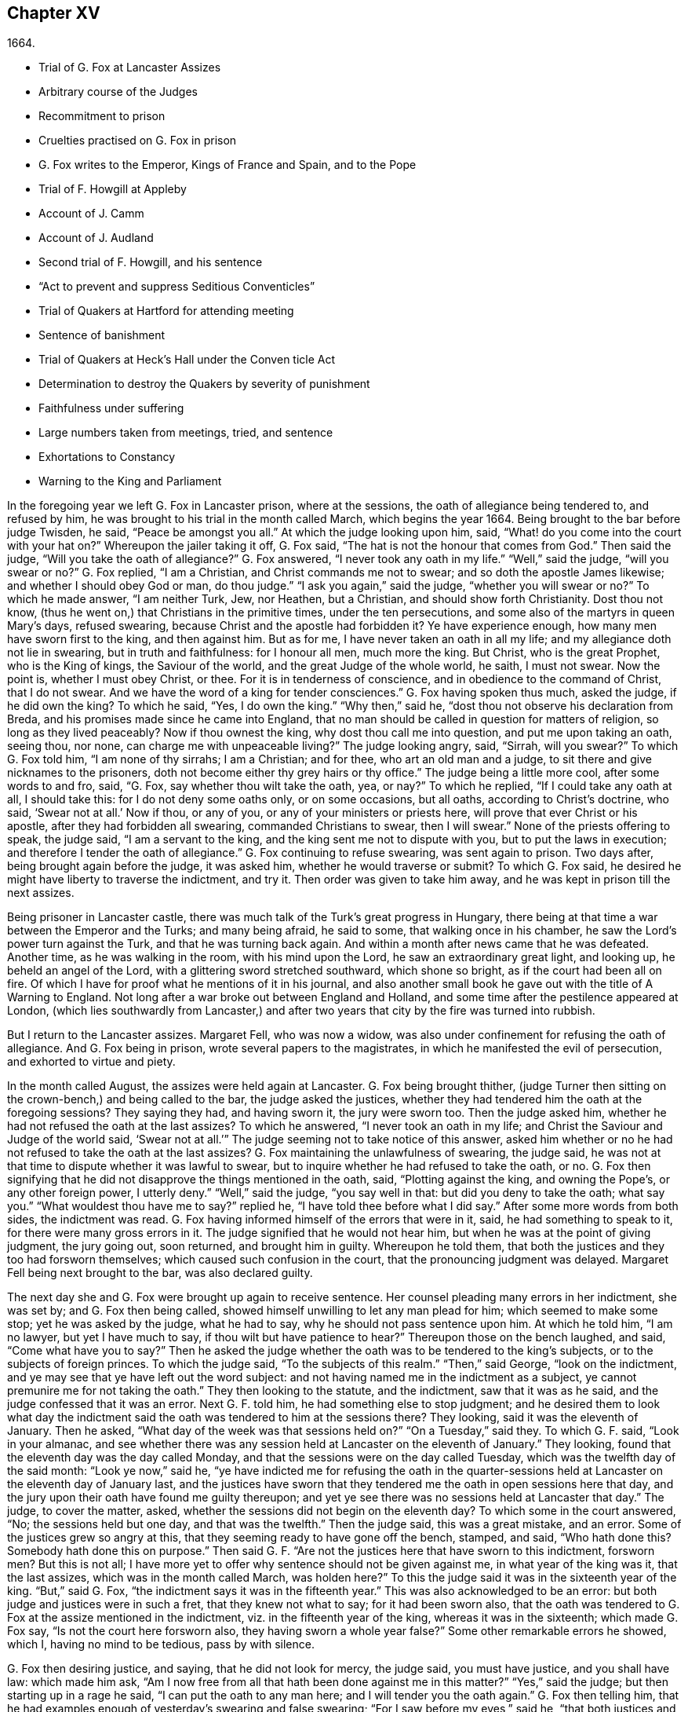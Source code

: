 == Chapter XV

[.section-date]
1664.

[.chapter-synopsis]
* Trial of G. Fox at Lancaster Assizes
* Arbitrary course of the Judges
* Recommitment to prison
* Cruelties practised on G. Fox in prison
* G. Fox writes to the Emperor, Kings of France and Spain, and to the Pope
* Trial of F. Howgill at Appleby
* Account of J. Camm
* Account of J. Audland
* Second trial of F. Howgill, and his sentence
* "`Act to prevent and suppress Seditious Conventicles`"
* Trial of Quakers at Hartford for attending meeting
* Sentence of banishment
* Trial of Quakers at Heck`'s Hall under the Conven ticle Act
* Determination to destroy the Quakers by severity of punishment
* Faithfulness under suffering
* Large numbers taken from meetings, tried, and sentence
* Exhortations to Constancy
* Warning to the King and Parliament

In the foregoing year we left G. Fox in Lancaster prison, where at the sessions,
the oath of allegiance being tendered to, and refused by him,
he was brought to his trial in the month called March, which begins the year 1664.
Being brought to the bar before judge Twisden, he said, "`Peace be amongst you all.`"
At which the judge looking upon him, said,
"`What! do you come into the court with your hat on?`"
Whereupon the jailer taking it off, G. Fox said,
"`The hat is not the honour that comes from God.`"
Then said the judge, "`Will you take the oath of allegiance?`"
G+++.+++ Fox answered, "`I never took any oath in my life.`"
"`Well,`" said the judge, "`will you swear or no?`"
G+++.+++ Fox replied, "`I am a Christian, and Christ commands me not to swear;
and so doth the apostle James likewise; and whether I should obey God or man,
do thou judge.`"
"`I ask you again,`" said the judge, "`whether you will swear or no?`"
To which he made answer, "`I am neither Turk, Jew, nor Heathen, but a Christian,
and should show forth Christianity.
Dost thou not know, (thus he went on,) that Christians in the primitive times,
under the ten persecutions, and some also of the martyrs in queen Mary`'s days,
refused swearing, because Christ and the apostle had forbidden it?
Ye have experience enough, how many men have sworn first to the king,
and then against him.
But as for me, I have never taken an oath in all my life;
and my allegiance doth not lie in swearing, but in truth and faithfulness:
for I honour all men, much more the king.
But Christ, who is the great Prophet, who is the King of kings, the Saviour of the world,
and the great Judge of the whole world, he saith, I must not swear.
Now the point is, whether I must obey Christ, or thee.
For it is in tenderness of conscience, and in obedience to the command of Christ,
that I do not swear.
And we have the word of a king for tender consciences.`"
G+++.+++ Fox having spoken thus much, asked the judge, if he did own the king?
To which he said, "`Yes, I do own the king.`"
"`Why then,`" said he, "`dost thou not observe his declaration from Breda,
and his promises made since he came into England,
that no man should be called in question for matters of religion,
so long as they lived peaceably?
Now if thou ownest the king, why dost thou call me into question,
and put me upon taking an oath, seeing thou, nor none,
can charge me with unpeaceable living?`"
The judge looking angry, said, "`Sirrah, will you swear?`"
To which G. Fox told him, "`I am none of thy sirrahs; I am a Christian; and for thee,
who art an old man and a judge, to sit there and give nicknames to the prisoners,
doth not become either thy grey hairs or thy office.`"
The judge being a little more cool, after some words to and fro, said, "`G. Fox,
say whether thou wilt take the oath, yea, or nay?`"
To which he replied, "`If I could take any oath at all, I should take this:
for I do not deny some oaths only, or on some occasions, but all oaths,
according to Christ`'s doctrine, who said, '`Swear not at all.`' Now if thou,
or any of you, or any of your ministers or priests here,
will prove that ever Christ or his apostle, after they had forbidden all swearing,
commanded Christians to swear, then I will swear.`"
None of the priests offering to speak, the judge said, "`I am a servant to the king,
and the king sent me not to dispute with you, but to put the laws in execution;
and therefore I tender the oath of allegiance.`"
G+++.+++ Fox continuing to refuse swearing, was sent again to prison.
Two days after, being brought again before the judge, it was asked him,
whether he would traverse or submit?
To which G. Fox said, he desired he might have liberty to traverse the indictment,
and try it.
Then order was given to take him away, and he was kept in prison till the next assizes.

Being prisoner in Lancaster castle,
there was much talk of the Turk`'s great progress in Hungary,
there being at that time a war between the Emperor and the Turks; and many being afraid,
he said to some, that walking once in his chamber,
he saw the Lord`'s power turn against the Turk, and that he was turning back again.
And within a month after news came that he was defeated.
Another time, as he was walking in the room, with his mind upon the Lord,
he saw an extraordinary great light, and looking up, he beheld an angel of the Lord,
with a glittering sword stretched southward, which shone so bright,
as if the court had been all on fire.
Of which I have for proof what he mentions of it in his journal,
and also another small book he gave out with the title of [.book-title]#A Warning to England.#
Not long after a war broke out between England and Holland,
and some time after the pestilence appeared at London,
(which lies southwardly from Lancaster,) and after
two years that city by the fire was turned into rubbish.

But I return to the Lancaster assizes.
Margaret Fell, who was now a widow,
was also under confinement for refusing the oath of allegiance.
And G. Fox being in prison, wrote several papers to the magistrates,
in which he manifested the evil of persecution, and exhorted to virtue and piety.

In the month called August, the assizes were held again at Lancaster.
G+++.+++ Fox being brought thither,
(judge Turner then sitting on the crown-bench,) and being called to the bar,
the judge asked the justices,
whether they had tendered him the oath at the foregoing sessions?
They saying they had, and having sworn it, the jury were sworn too.
Then the judge asked him, whether he had not refused the oath at the last assizes?
To which he answered, "`I never took an oath in my life;
and Christ the Saviour and Judge of the world said,
'`Swear not at all.`'`" The judge seeming not to take notice of this answer,
asked him whether or no he had not refused to take the oath at the last assizes?
G+++.+++ Fox maintaining the unlawfulness of swearing, the judge said,
he was not at that time to dispute whether it was lawful to swear,
but to inquire whether he had refused to take the oath, or no.
G+++.+++ Fox then signifying that he did not disapprove the things mentioned in the oath, said,
"`Plotting against the king, and owning the Pope`'s, or any other foreign power,
I utterly deny.`"
"`Well,`" said the judge, "`you say well in that: but did you deny to take the oath;
what say you.`"
"`What wouldest thou have me to say?`"
replied he, "`I have told thee before what I did say.`"
After some more words from both sides, the indictment was read.
G+++.+++ Fox having informed himself of the errors that were in it, said,
he had something to speak to it, for there were many gross errors in it.
The judge signified that he would not hear him,
but when he was at the point of giving judgment, the jury going out, soon returned,
and brought him in guilty.
Whereupon he told them, that both the justices and they too had forsworn themselves;
which caused such confusion in the court, that the pronouncing judgment was delayed.
Margaret Fell being next brought to the bar, was also declared guilty.

The next day she and G. Fox were brought up again to receive sentence.
Her counsel pleading many errors in her indictment, she was set by;
and G. Fox then being called, showed himself unwilling to let any man plead for him;
which seemed to make some stop; yet he was asked by the judge, what he had to say,
why he should not pass sentence upon him.
At which he told him, "`I am no lawyer, but yet I have much to say,
if thou wilt but have patience to hear?`"
Thereupon those on the bench laughed, and said, "`Come what have you to say?`"
Then he asked the judge whether the oath was to be tendered to the king`'s subjects,
or to the subjects of foreign princes.
To which the judge said, "`To the subjects of this realm.`"
"`Then,`" said George, "`look on the indictment,
and ye may see that ye have left out the word subject:
and not having named me in the indictment as a subject,
ye cannot premunire me for not taking the oath.`"
They then looking to the statute, and the indictment, saw that it was as he said,
and the judge confessed that it was an error.
Next G. F. told him, he had something else to stop judgment;
and he desired them to look what day the indictment said
the oath was tendered to him at the sessions there?
They looking, said it was the eleventh of January.
Then he asked, "`What day of the week was that sessions held on?`"
"`On a Tuesday,`" said they.
To which G. F. said, "`Look in your almanac,
and see whether there was any session held at Lancaster on the eleventh of January.`"
They looking, found that the eleventh day was the day called Monday,
and that the sessions were on the day called Tuesday,
which was the twelfth day of the said month: "`Look ye now,`" said he,
"`ye have indicted me for refusing the oath in the quarter-sessions
held at Lancaster on the eleventh day of January last,
and the justices have sworn that they tendered me
the oath in open sessions here that day,
and the jury upon their oath have found me guilty thereupon;
and yet ye see there was no sessions held at Lancaster that day.`"
The judge, to cover the matter, asked,
whether the sessions did not begin on the eleventh day?
To which some in the court answered, "`No; the sessions held but one day,
and that was the twelfth.`"
Then the judge said, this was a great mistake, and an error.
Some of the justices grew so angry at this,
that they seeming ready to have gone off the bench, stamped, and said,
"`Who hath done this?
Somebody hath done this on purpose.`"
Then said G. F. "`Are not the justices here that have sworn to this indictment,
forsworn men?
But this is not all;
I have more yet to offer why sentence should not be given against me,
in what year of the king was it, that the last assizes,
which was in the month called March, was holden here?`"
To this the judge said it was in the sixteenth year of the king.
"`But,`" said G. Fox, "`the indictment says it was in the fifteenth year.`"
This was also acknowledged to be an error:
but both judge and justices were in such a fret, that they knew not what to say;
for it had been sworn also,
that the oath was tendered to G. Fox at the assize mentioned in the indictment,
viz. in the fifteenth year of the king, whereas it was in the sixteenth;
which made G. Fox say, "`Is not the court here forsworn also,
they having sworn a whole year false?`"
Some other remarkable errors he showed, which I, having no mind to be tedious,
pass by with silence.

G+++.+++ Fox then desiring justice, and saying, that he did not look for mercy, the judge said,
you must have justice, and you shall have law: which made him ask,
"`Am I now free from all that hath been done against me in this matter?`"
"`Yes,`" said the judge; but then starting up in a rage he said,
"`I can put the oath to any man here; and I will tender you the oath again.`"
G+++.+++ Fox then telling him,
that he had examples enough of yesterday`'s swearing and false swearing;
"`For I saw before my eyes,`" said he,
"`that both justices and jury forswore themselves;`"
yet the judge asked him if he would take the oath?
But he replied,
"`Do me justice for my false imprisonment all this while;`" for he had been locked up,
as was well known, in a wet and cold room, and therefore he said,
"`I ought to be set at liberty.`"
At which the judge said, "`you are at liberty, but I will put the oath to you again.`"
G+++.+++ Fox then turning himself about, said to the people, "`Take notice, this is a snare;
but I ought to be set free from the jailer, and from this court.`"
But the judge instead of hearkening to that, cried, "`Give him the book.`"
G+++.+++ Fox then taking the book, and looking in it, said, "`I see it is a bible,
and I am glad of it.`"
In the meanwhile the jury being called by order of the judge, they stood by;
for though they had desired, after they had brought in their former verdict,
to be dismissed, yet he told them, he could not dismiss them yet,
because he should have business for them; and therefore they must attend, and be ready.
G+++.+++ Fox, perceiving his intent, looking him in the face, which made him blush:
nevertheless he caused the oath to be read,
and then asked G. Fox whether he would take the oath or no; to which he said,
"`Ye have given me a book here to kiss, and to swear on; and this book says,
kiss the Son; and the Son says in this book,
'`Swear not at all,`' and so says also the apostle James: now I say, as the book says,
and yet ye imprison me, for doing as the book bids me.
How chance ye do not imprison the book for saying so?
How comes it that the book is at liberty amongst you, which bids me swear not?
Why do not ye imprison the book also?`"
Whilst he was speaking thus, he held up the bible open,
to show the place where Christ forbids swearing.
But the book was taken from him, and the judge said, "`No,
but we will imprison George Fox.`"

This case was so singular, that it was spread over all the country, as a by-word,
that they gave G. Fox a book to swear on, that commanded him not to swear at all,
and that this book, viz. the Bible, was at liberty, and he in prison,
for doing as the Bible said.
But the judge urged him still to swear; to which G. Fox said,
"`I am a man of a tender conscience; consider therefore,
that it is in obedience to Christ`'s command that I cannot swear:
but if any of you can convince me,
that after Christ and the apostle had commanded not to swear,
they did alter that command, and commanded Christians to swear,
then ye shall see I will swear.`"
And he seeing there several priests, said, "`If ye cannot do it, let your priests do it.`"
But none of the priests said any thing; and the judge said,
"`All the world cannot convince you.`"
To which he replied, "`How is it like the world should convince me?
For the whole world lies in wickedness: but bring out your spiritual men,
as ye call them, to convince me.`"
Then the sheriff and the judge said, that the angel swore in the Revelations.
To which G. Fox replied, "`When God bringeth in his first-begotten Son into the world,
he saith, '`Let all the angels of God worship him;`' and he said,
'`Swear not at all.`'`"--"`Nay,`" said the judge, "`I will not dispute.`"
Then he told the jury, it was for Christ`'s sake that he could not swear;
and therefore he warned them not to act contrary to that of God in their consciences,
because they must all appear before his judgment seat.
After some more words spoken, the jailer took him away.

In the afternoon he was brought up again:
and the jury having brought him in guilty of what he was charged within the indictment,
viz. his not taking the oath, the judge asked him, what he had to say for himself.
He then desired the indictment to be read;
since he could not answer to that which he had not heard.
The clerk reading it, the judge said, "`Take heed it be not false again.`"
But the clerk read it in such a manner, that G. Fox could hardly understand what he read.
And when he had done, the judge asked G. Fox what he had to say to the indictment.
To which he said, "`At once hearing so large a writing read, and that at such a distance,
that I could not distinctly hear all the parts of it;
I cannot well tell what to say to it: but if you will let me have a copy of it,
and give me time to consider, I shall answer it.`"
This put the court to a little stand; but at length the judge asked him,
what time he would have?
And he answered, "`Till the next assize.`"
"`But,`" said the judge, "`What plea will you make now; are you guilty, or not guilty?`"
To which he replied,
"`I am not guilty at all of denying swearing obstinately and willfully:
and as for those things mentioned in the oath, as jesuitical plots, and foreign powers,
I utterly deny them in my heart: and if I could take any oath, I should take this;
but I never took any oath in all my life.`"
To this the judge returned, "`You say well; but the king is sworn,
the parliament is sworn, I am sworn, the justices are sworn,
and the law is preserved by oaths.`"
On which G. Fox told him, they had had sufficient experience of men`'s swearing,
and had seen how the justices and jury swore wrong the other day: and continued he,
"`If thou hast read in the [.book-title]#Book of Martyrs,# how many of them did refuse to swear,
both within the time of the ten persecutions, and in bishop Bonner`'s day,
thou mayest see that to deny swearing in obedience to Christ`'s command,
is no new thing.`"
To this the judge said, he wished the laws were otherwise.
G+++.+++ Fox said then, "`Our yea is yea, and our nay is nay:
and if we transgress our yea and our nay, let us suffer as they do, or should do,
that swear falsely.
This I have offered to the king, and the king said it was reasonable.`"

After some further discourse, G. Fox was committed to prison again,
and Colonel Kirby ordered the jailer to keep him close,
and to suffer nobody to come to him, as one that was not fit to be discoursed with.
The jailer did not scruple to follow this order, for he locked him up in a smoky tower,
where the smoke of the other prisoners came up so thick,
that sometimes one could hardly see a burning candle;
so that there seemed to have been an intent to choke him;
for the turnkey could hardly be persuaded to unlock
one of the upper doors a little to let out the smoke.
Besides this hardship, in wet weather it rained in upon his bed to that degree,
that his shirt grew wet.
In this pitiful condition he lay during a long cold winter, which so afflicted him,
that his body swelled, and his limbs were much benumbed.
Here we will leave him till he was brought again to his trial,
which was not before the next year.

But before I part with him, I must mention,
that some time before he had written several papers to the emperor,
the kings of France and Spain, and also to the pope.
These writings were by somebody else turned into Latin, and so given out in print.
In these he levelled chiefly against persecution for religion`'s sake.
He reproved the king of Spain more especially, because of the inquisition,
and the burning of people: and he did not spare the pope,
as being the spring of these evils, saying,

[.embedded-content-document.paper]
--

Innocent blood hath long cried for vengeance to the Lord:
the earth almost swims with innocent blood; and the cry of it is heard.
Your frozen profession, and your cold winter images being set up in your streets,
the Lord God of power and death, and of heaven and earth, will be avenged on thee,
and you all; his day is approaching.
Ye great and rich cardinals and pope, ye have been fed like fat hogs;
and seeing that thou wouldest not receive the Lord`'s messengers,
but threw them in prison, and in your inquisition,
it may be the Lord may give you a visit another way, for his dread is gone out,
and his zeal is kindled against you.--The fields
are sprinkled with the blood of the innocent,
and ye are the aceldama, or the field of blood.
But the Lord is coming to take vengeance upon you; his hand is stretched over your heads,
and his power is gone over you; with that he will rule you, and smite you down,
and bring you that are lofty from your seats, and abase your pride,
and take the glory to himself.--How much blood, which is unmeasurable,
and cannot be measured here, have ye drank since the days of the apostles,
and made yourselves drunk with it!
But now is the indignation and wrath of the Almighty come and coming upon you;
and thou pope must feel it.
Tremble therefore, thou pope, tremble, fear, and quake thou pope, tremble ye cardinals,
tremble ye jesuits, tremble ye priors, tremble ye monks and friars, of what rank soever,
for the army of the Lord God is coming over you, by whom ye shall be taken,
and dashed to pieces.

--

These are but small sparkles of that flame which G. Fox blew against the pope,
intermixing his writings with many demonstrations,
that the Romish church was the whore of Babylon,
and that she it was that had defiled herself with idolatry and superstition,
and had bathed herself in the blood of the saints,
having furiously attacked them with sword and fire.
This he concluded with these words:

[.embedded-content-document.paper]
--

The plagues of God will be thy portion, O pope, who hath deceived the nations:
and all ye jesuits and cardinals, howl, for your misery is coming,
the mighty day of the Lord God upon you all; the Lord God,
who will be worshipped in spirit and in truth, and with none of your inventions.

--

Thus G. Fox wrote in that day to the pope and his counsellors;
and no wonder that he paid dear for this sharp language
against the head of the church of Rome;
for it may be believed, that a great many of the court party, in those days,
were either concealed Papists, or favourers of them: and yet among the national clergy,
and even those of other persuasions,
many branded the Quakers with the odious name of secret Papists,
thereby to make them incur the hatred of the people.

Now I return to Francis Howgill, whom in the foregoing year we left in prison at Appleby.
It was in the forepart of this year that he was brought to his trial.
Being come into court before the judges sat, he spoke to the clerk of the assizes,
and told him, he did not know whether they expected his appearance then or not:
the clerk said, "`You have done well,`" and that he would acquaint the judge,
and he should only engage to him to appear the next assizes,
to answer the indictment against him, and that he should not appear in court;
Francis bid him do what he would.
In the meantime Sir Philip Musgrave, (so called,) a great adversary to the Truth,
and the great and chief prosecutor of Francis, had informed the judges against him,
that he was a dangerous person, a ringleader,
and a keeper up of meetings of dangerous consequence,
and destructive of the peace of the nation;
so then they concluded he should appear in court; and so the clerk informed him,
and told him about what time he should be called.
So the court began; judge Twisden gave the charge to the grand jury, in which he said,
there was a sort of people, who under pretence of conscience and religion,
seemed to build upon the king`'s declaration from Breda,
and under colour of this hatched treasons and rebellions,
and gave the jury charge to inquire and present such,
that the peace of the nation might be preserved; so they impanneled the jury,
and Francis was called to the bar, and the judge spake as followeth:

Judge, speaking calmly to him, said,
the face of things was much altered since the last assizes,
and made a large speech to him and the country, telling him,
that all sects under pretence of conscience did violate the laws, and hatched rebellions,
"`Not, (saith he,) that I have any thing to charge you with;
but seeing the oath of allegiance was tendered to you the last assizes,
and you refused to take it,
it was looked upon that such persons were enemies to the king and government;`" and said,
"`I will not trouble you now to answer to your indictment,
but I must do that the next assizes;
in the meantime you must enter into recognizance for your good behaviour.`"

To which F. H. answered, I desire liberty to speak, which he had without interruption,
and said as followeth:

[.discourse-part]
_F+++.+++ H._ Judge Twisden, thou very well knowest upon how slender an account, or none,
I was brought before thee the last assizes,
where thou wert pleased to tender me the oath of allegiance,
though I believe both thou and the rest of the court,
did know it was a received principle among us not to swear at all;
many reasons I gave thee then, many more I have to add, if I may have audience;
for it may appear to you an absurd thing, and obstinacy in me to refuse it,
if I should not tender a reason; I am,
(said he,) none of those that make religion a cloak of maliciousness,
nor conscience a cloak to carry on plots or conspiracies,
the Lord hath redeemed me and many more out of such things,
and seeing I am engaged to appear at the next assizes,
I desire no further thing may be required of me.

[.discourse-part]
_Judge._
You must enter into bond this dangerous time, and therefore consider of it,
and tell me now, or before the assizes end.

[.offset]
The second day of the assizes he was called again.

[.discourse-part]
_F+++.+++ H._ Seeing thou art pleased to let me answer to the indictment,
which I am willing to do, I have been of good behaviour, and shall so continue;
but it seems a hard thing to me, and full of severity,
that seeing I am obliged to appear to answer an indictment of so high a nature,
(if prosecuted against me,) which tends to the loss of my liberty for life,
and my estate forever, I hope the court will not envy my liberty for five months.

[.discourse-part]
_Judge Turner._ We do not desire your imprisonment, if you will be of good behaviour.

[.discourse-part]
_F+++.+++ H._ pressed that they would not put him upon giving bond to be of good behaviour,
knowing himself to be bound by the truth, that he could not misbehave himself.

One Daniel Flemming, another persecuting justice,
had framed another indictment against him for meeting, and stood up,
(fearing the snare of giving bond would not hold,) and said as followeth:

[.discourse-part]
_D+++.+++ Flemming._
My lord, he is a great speaker, it may be the Quakers cannot want him.

[.discourse-part]
_Judge._
Let him be what he will, if he will enter into bond.

[.discourse-part]
_F+++.+++ H._ said he had nothing to accuse himself of,
for his conscience bore him witness that he loved peace, and sought it with all men.

[.discourse-part]
Judges both spake.
What do you tell of conscience?
We meddle not with it; but you contemn the laws, and keep up great meetings,
and go not to church.

[.discourse-part]
_F+++.+++ H._ We are fallen in a sad age; if meeting together peaceably, without arms, or force,
or intention of hurt to any man, only to worship God in Spirit,
and exhort one another to righteousness, and to pray together in the Holy Ghost,
as the primitive Christians of old,
that this should be reckoned breach of peace and misbehaviour.

[.discourse-part]
_Judge Twisden._
Do you compare these times with them?
They were heathens that persecuted, but we are Christian magistrates.

[.discourse-part]
_F+++.+++ H._ It is a doctrine always held by us, and a received principle which we believe,
that Christ`'s kingdom could not be set up with carnal weapons;
nor the gospel propagated by force of arms, nor the church of God built with violence;
but the Prince of Peace was manifested amongst us, and we could learn war no more,
but could love enemies, and forgive them that did evil to us.

[.discourse-part]
Philip Musgrave stood up, and said, "`My Lord, we have been remiss towards this people,
and have striven with them, and put them in prison again and again, and fined them,
and as soon as they are out they meet again.`"

[.discourse-part]
Then stood up John Lowther, called a justice, and said, "`My Lord, they grow insolent,
notwithstanding all laws, and the execution of them, yet they grow upon us,
and their meetings are dangerous.`"

[.discourse-part]
Philip Musgrave stood up, and produced a paper, (and justice Flemming, so called,
seconded him,) in great capital letters, and gave it the judge; he told the judge,
that it happened some Quakers were sent to prison, and one of them died at Lancaster,
and they carried his corpse through the country, and set that paper upon his coffin,
"`This is the body of such an one, who was persecuted by Daniel Flemming till death.`"

[.discourse-part]
_Judge._
We have spent much time with you; I will discourse no more.

[.discourse-part]
_F+++.+++ H._ I acknowledge your moderation towards me, allowing me liberty to speak;
I shall not trouble you much longer;
I shall be willing to appear to answer to the indictment at the assizes,
and in the meantime to live peaceably and quietly, as I have done, if that will satisfy.

[.discourse-part]
_Judge._
You must enter into bond to come at no more meetings.

[.discourse-part]
_F+++.+++ H._ I cannot do that; if I should, I were treacherous to God and my own conscience,
and the people and you would but judge me a hypocrite.

[.offset]
They were loth to commit him, yet at last they did.

This was in the latter part of the month called March,
and he was kept about five months as before in a bad room,
and none suffered to speak with him,
but who got secretly to him without the jailer`'s knowledge.

It was about this time that John Audland departed this life.
He and his bosom friend, John Camm,
(whose decease was some years before,) had travelled
much together in the ministry of the gospel:
therefore I will give an uninterrupted relation of their latter end;
but first that of John Camm.

He was of very good parentage, born at Camsgil, in the barony of Kendal in Westmoreland,
which seat had been possessed by his ancestors long before him.
From his childhood he was inclined to be religious, and seeking after the best things,
he joined with those that were the most strict in performing religious duties.
And having afterwards heard G. Fox, he embraced as truth the doctrine he preached,
and growing up in it,
he himself became an eminent minister of the gospel among those called Quakers.
He and his bosom friend John Audland,
were the first of that society who preached at Bristol,
where having been in the meetings of the Baptists and Independents,
they also had meetings in several places without the city,
where there was a great concourse of people, and many received their doctrine.
Since that time these two ministers travelled much together,
and many were convinced by their ministry.
But at length John Camm, who did not spare himself,
began to fall under a kind of consumption,
insomuch that through weakness he was fain to stay at home;
and then he often called his children and family together, exhorting them to godliness,
and praying to the Lord for them.
Some weeks before his death, he once expressed himself thus:
"`How great a benefit do I enjoy above many,
having such a large time of preparation for death, being daily dying,
that I may live forever with my God, in that kingdom that is unspeakably full of glory.
My outward man daily wastes and moulders down, and draws towards its place and centre;
but my inward man revives,
and mounts upwards towards its place and habitation in the heavens.`"
The morning that he departed this life, he called his wife, children, and family, to him,
and exhorting them to fear the Lord, to love his truth, to walk in it,
and to be loving and kind to one another, telling them that his glass was run,
the time of his departure was come; and he was to enter into everlasting ease, joy,
and rest: charging them all to be patient and content with their parting with him.
And so fainting, he passed into a sweet sleep;
but by the weeping and crying of those about him, he awakened,
and desired to be helped up a little in his bed, and then he spoke to this effect:
"`My dear hearts, ye have wronged me and disturbed me, for I was at sweet rest;
ye should not so passionately sorrow for my departure;
this house of earth and clay must go to its place;
and this soul and spirit is to be gathered up to the Lord, to live with him forever,
where we shall meet with everlasting joy.`"
Then taking leave of his family, he charged them to be content with his departure;
and lying down, within a little time deceased.

His beloved friend John Audland,
(who often bemoaned the loss of so dear a companion,) died also of a kind of consumption:
for his ardent zeal made him strain his voice beyond what his body was well able to hear.
In a meeting, which he once had with J. Camm, in a field without Bristol,
where Charles Marshall was one of his auditors, after J. Camm had left off speaking,
he stood up, with an awful and shining countenance:
and lifting up his voice as a trumpet, he said,
"`I proclaim a spiritual war with the inhabitants of the earth,
who are in the fall and separation from God,
and I prophesy to the four winds of heaven.`"
Thus he went on with mighty power, exhorting to repentance;
and spoke with such a piercing authority, that some of the auditory fell on the ground,
and cried out under the sense of their transgression.
And when at Bristol he many times preached in an orchard to a great multitude,
he would lift up his voice exceedingly, in order to be heard by all.
Thus he spent his natural strength, though he was but a young man.
About the twentieth year of his age, he married with one Anne Newby, of Kendal,
a virtuous maid, not only of good family, but also excelling in piety,
and therefore she freely gave him up to travel in the service of the gospel,
notwithstanding his company was very dear to her; which made her say,
that she believed few ever enjoyed a greater blessing in a husband so kind and affectionate.
And how heartily and tenderly she loved him,
may be seen by the following letter she wrote to him.

[.embedded-content-document.letter]
--

[.salutation]
Dear Husband,

Thou art dearer to me than ever; my love flows out to thee,
even the same love that I am loved withal of my Father.
In that love salute me to all my friends, for dear you are all unto me;
my life is much refreshed in hearing from you.
I received thy letters, and all my soul desireth is to hear from thee in the life;
dear heart, in life dwell, there I am with thee out of all time, out of all words,
in the pure power of the Lord, there is my joy and strength;
O! how am I refreshed to hear from thee,
to hear of thy faithfulness and boldness in the work of the Lord.
O! dear heart, I cannot utter the joy I have concerning thee;
thy presence I have continually in spirit, therewith am I filled with joy;
all glory and honour be to our God forever.
O! blessed be the day in which thou wast born,
that thou art found worthy to labour in the work of the Lord.
Surely the Lord hath found thee faithful in a little,
therefore he hath committed much unto thee;
go on in the name and power of the Lord Jesus Christ, from whence all strength cometh,
to whom be all glory, and honour forever.
O! dear heart, go on, conquering and to conquer, knowing this, that thy crown is sure.
So, dear heart, now is the time of the Lord`'s work,
and few are willing to go forth into it.
All the world lieth in wickedness, doing their own work;
but blessed be the Lord forever, who hath called us from doing our own work,
into his great work.
O! marvellous are his works, and his ways past finding out.
O! dear heart, thou knowest my heart,
thou mayest read daily how that I rejoice in nothing
more than in thy prosperity in the work of the Lord:
Oh! it is past my utterance to express the joy I have for thee.
I am full, I am full of love towards thee, never such love as this;
the mighty power of the Lord go along with thee, and keep thee faithful and valiant,
and bold in his pure counsel, to stand single out of all the world.
O! dear heart, all my love to thee is purer than gold seven times purified in the fire:
O! pure is he that hath loved us, therefore let purity and holiness cover us forever.
A joyful word it was to me, to hear that thou wast moved to go for Bristol:
O my own heart, my own life! in that which now stands, act and obey,
that thou mayest stand upon thy alone guard; so, dear heart, let thy prayers be for me,
that I may be kept pure out of all temptations, singly to dwell in the life: so farewell.

[.signed-section-signature]
Anne Audland.

--

By this letter it appears,
that there was an endeared mutual love between this virtuous couple.
He was a man of great knowledge,
but when his understanding came to be opened by the preaching of G. Fox, he would say,
sometimes, "`Ah, what have we been doing!
Or what availeth our great profession?
All our building tumbles down; our profession is high as the wind;
the day of the Lord is upon it, and his word, as a fire, consumes it as dry stubble;
and puts an end to all empty professions and high notions, without life or substance;
to all the wisdom of fallen man.
We must forsake the world, and all its glory;
it is all but vanity and vexation of spirit: it is a Saviour that I long for;
it is him that my soul pants after.
O that I may be gathered into his life, and overshadowed with his glory,
sanctified throughout by his word, and raised up by his eternal power!`"
He continuing in this state of daily supplication and inward travail of soul,
it pleased the Lord at length to furnish him with
an extraordinary qualification to proclaim his word,
which he did some years faithfully, and with great zeal.
And though his wife loved him dearly,
and preferred his company above what the world could give;
yet in regard of his gospel service, she gave him up freely to be much from home;
whereby during a great part of the time of their marriage,
she had not his desirable company.

In the meanwhile he laboured diligently in the Lord`'s harvest,
till his bodily strength failing, and meeting with hard imprisonments,
he was seized with a most violent cough, which was followed by a fever,
so that his sleep was taken from him, which made him grow very weak;
but he bore his sickness with great patience, and said once,
that in those great meetings in the orchard at Bristol, he often forgot himself,
not considering the inability of his body, from a desire to be heard by all:
but that his reward was with him, and he content to be with the Lord,
which his soul valued above all things.
Not long before his departure, being visited by some of his friends,
he spoke so comfortably, and with such power,
as one that was beyond the feeling of his weakness.
To his wife, who was big with child, and nigh her delivery,
well knowing how tenderly she loved him, he said, "`My will is in true subjection,
submitting to the will of the Lord, whether life or death;
and therefore give me up freely to his disposing.`"
And she, how dear soever he was to her, did so; which gave him some ease,
seeing her sincere resignedness; and being sometimes overcome with joy,
he praised God in his sickness; nay so ardent was his zeal, that once, though very weak,
he desired to be helped up in bed upon his knees;
and thus he fervently supplicated the Lord in the behalf of his churches,
that they might be preserved in the truth, out of the evil of the world,
and that his gospel might spread,
and be published to the gathering of all that pertain to Israel.
His strength now diminishing daily, he sweetly departed at the age of thirty-four years,
about three weeks after the fever first seized him.
And his widow, who ten days after his decease was delivered of a son,
behaved herself discreetly, and said afterwards in a paper concerning him:
"`The eternal God, who by his providence, joined us together in marriage,
in our young days,
in his blessed counsel also caused his day to spring from on high upon us:
in the marvellous light, and bright shining whereof, he revealed his Son Christ in us,
and gave us faith to believe in him, the eternal word of life,
by which our souls came to be quickened, and made alive in him:
and also in and by the quickening of his holy power,
were made one in a spiritual and heavenly relation,
our hearts being knit together in the unspeakable love of truth, which was our life, joy,
and delight, and made our days together exceeding comfortable:
as being that whereby all our temporal enjoyments were sanctified,
and made a blessing to us.
How hard it was, and how great a loss,
to part with so dear and tender an husband as he was to me,
is far beyond what I can express: the dolour of my heart,
my tongue or pen is not able to declare.
Yet in this I contented myself,
that it was the will of the Lord that he was taken from the evil; and that my loss,
though great, was not to be compared to his eternal gain.`"
This widow, in process of time, was married to Thomas Camm, son of John Camm,
her former husband`'s bosom friend.
She was indeed a woman of great virtue, but now I part with her,
with intention to say more of her when I shall come to the time of her decease.

I return to Francis Howgill, whom we left in prison,
and who now appeared again at the assizes, which were holden at Appleby,
in the month called August.
And he having got liberty to speak with the clerk of the assizes, who told him,
that he must prepare himself to come to a trial, answered, he was prepared,
but thought that all he could say, would little avail,
believing they purposed to prosecute him with all severity: which proved so,
as will appear by what follows;
for the county justices had incensed the judges against him beforehand.
Yet Howgill endeavoured all he could to convince them of his innocency;
and to that end drew up the substance of the oath
into several heads which he could subscribe to;
to this he joined another paper to judge Turner,
showing the cause of his first commitment and the former proceedings against him:
and how unequal it was to prosecute him upon a statute made against popish recusants.
He also signified in that paper, that he was a man of a tender spirit,
and feared the Lord from a child, and he had never taken any oath but once in his life,
which was twenty years ago; and that his refusing to take the oath of allegiance,
was not in any evil intent to the king`'s person or government,
but merely upon a conscientious account, and that he could not swear,
being otherwise persuaded of the Lord, seeing it was against the command of Christ,
and the apostle James`'s doctrine.
Besides,
that he was able to make it evident to be against the example
of the primitive Christians for divers hundred years,
and so no new opinion.
That he did neither in willfulness nor obstinacy refuse it,
being sensible of the damage that would come thereby,
if they did prosecute him upon that statute, he having a wife and children,
and some small estate, which he knew lay at stake in the matter;
but that though it were his life also, he could not revolt from,
or deny that which he had most certainly believed in;
but if any could convince him either by scripture or reason, he had an ear to hear.
And therefore all those things considered,
he desired he might he dismissed from his bonds,
and from their persecution of him upon that account.
These papers were delivered to the judges and justices before he appeared in court,
and were read by them.
He then being called to the bar at the assizes holden at Appleby,
judge Turner said to him,
"`Here is an indictment against you for refusing to take the oath of allegiance;
so you must plead to it, either guilty or not guilty.`"

[.discourse-part]
_F+++.+++ H._ with a heart girded up with strength and courage, said, "`Judge Turner,
may I have liberty to speak, and make my defence,
for I have none to plead my cause but the Lord?`"

[.discourse-part]
_Judge._
You may.

[.discourse-part]
_F+++.+++ H._ I will lay the true state of my case before thee,
and of the proceedings against me from the first, seeing judge Twisden is not here,
who had knowledge of all the proceedings hitherto.
I am a countryman, born and brought up in this country;
my carriage and conversation is known, how I have walked peaceably towards all men,
as I hope my countrymen can testify.
About a year ago being at my neighbouring market-town
about my reasonable and lawful occasions,
I was sent for by an high constable out of the market to the justices of peace,
before whom I went; and when I came there, they had nothing to lay to my charge,
but fell to ask me questions to ensnare me about our meetings;
and when they could find no occasion, they seemed to tender the oath of allegiance to me,
though they never read it to me, neither did I positively deny it,
yet they committed me to prison; and so I was brought hither to this assize,
and then the mittimus by which I was committed, was called for, and the judge read it,
and said to the justices it was insufficient:
nevertheless judge Twisden tendered the oath of allegiance to me;
many things I did allege then, and many more I have to say now, if time will permit:
from that time I was under an engagement to appear at the next assizes,
and so was called, and did appear at the last jail-delivery,
and a further obligation was required of me for good behaviour, which I could not give,
lest I should be brought into a further snare;
and since that time I have been committed prisoner these five months,
of which time I have been kept under great restraint,
my friends not permitted to speak to me:
and thus briefly I have given thee an account hitherto.
As to the oath, the substance thereof, with the representation of my case,
is presented to the court already, unto which I have set my hand,
and also shall in those words testify the same in open court, if required;
and seeing it is the very substance the law doth require I desire it may be accepted,
and I cleared from my imprisonment.

[.discourse-part]
_Judge._
I am come to execute the law, and the law requires an oath, and I cannot alter it;
do you think the law must be changed for you, or only for a few; if this be suffered,
the administration of justice is hindered, no action can be tried,
nor evidence given for the king, nor other particular cases tried;
and your principles are altogether inconsistent with the law and government;
I pray you show me which way we shall proceed, show me some reason,
and give me some ground.

[.discourse-part]
_F+++.+++ H._ I shall: in the mouth of two or three witnesses every truth is confirmed;
and we never denied to give,
and still are ready to give evidence for the king wherein we are concerned,
and in any other matter for the ending of strife between man and man in truth and righteousness,
and this answers the substance of the law.

[.discourse-part]
_Judge._
Is this a good answer, think you?
whether to be given with or without oath: the law requires an oath.

[.discourse-part]
_F+++.+++ H._ Still evidence is and may be given in truth, according to the substance of the law,
so that no detriment cometh unto any party,
seeing that true testimony may be borne without an oath;
and I did not speak of changing the law: yet seeing we never refused giving testimony,
which answereth the intent and substance of the law,
I judged it was reasonable to receive our testimony,
and not to expose us to such sufferings,
seeing we scrupled an oath only upon a conscientious account,
in tenderness of conscience, for fear of breaking the command of Christ,
the Saviour of the world, which if we do,
there is none of you able to plead our cause for us with him.

[.discourse-part]
_Judge._
But why do not you go to church, but meet in houses and private conventicles,
which the law forbids.

[.discourse-part]
_F+++.+++ H._ We meet together only for the worship of the true God in Spirit and Truth,
having the primitive Christians for our example, and to no other end,
but that we may be edified, and God glorified;
and when two or three are met together in the name of Christ,
and he in the midst of them, there is a church.

[.discourse-part]
_Judge._
That is true: but how long is it since you have been at church?
Or will you go to the church the law doth allow of?
Give me some reasons why you do not go.

[.discourse-part]
_F+++.+++ H._ I have many to give thee, if thou hast patience to hear me: first,
God dwells not in temples made with men`'s hands.
Secondly, the parish house hath been a temple for idols, to wit,
for the mass and the rood; and I dare have no fellowship with idols,
nor worship in idols`' temples; for what have we to do with idols,
their temples and worship?

[.discourse-part]
_Judge._
Were there not houses called the houses of God, and temples?

[.discourse-part]
_F+++.+++ H._ Yes, under the law; but the Christians, who believed in Christ,
separated from these,
(and the temple was made and left desolate,) and from the Gentiles`' temples too,
and met together in houses, and broke bread from house to house;
and the church was not confined then to one particular place, neither is it now;
many more things I have to say: the judge interrupted.

[.discourse-part]
_Judge._
Will you answer to your indictment?

[.discourse-part]
_F+++.+++ H._ I know not what it is, I never heard it, though I have often desired a copy.

[.discourse-part]
_Judge._
Clerk, read it.

[.offset]
So he read it: how that F. H. had willfully, obstinately,
and contemptuously denied to swear when the oath was tendered.

[.discourse-part]
_F+++.+++ H._ I deny it.

[.discourse-part]
_Judge._
What do you deny?

[.discourse-part]
_F+++.+++ H._ The indictment.

[.discourse-part]
_Judge._
Did you not deny to swear?
And the indictment convicts you that you did not swear.

[.discourse-part]
_F+++.+++ H._ I gave unto the court the substance of the oath, as you all know.
Secondly, I told you I did not deny it out of obstinacy or willfulness,
neither in contempt of the king`'s law or government;
for my will would rather choose my liberty, than bonds;
and I am sensible it is like to be a great damage to me; I have a wife and children,
and some estate, which we might subsist upon, and do good to others,
and I know all this lies at stake; but if it were my life also,
I durst not but do as I do, lest I should incur the displeasure of God;
and do you judge I would lose my liberty willfully, and suffer the spoiling of my estate,
and the ruining of my wife and children in obstinacy and willfulness?
Surely nay.

[.discourse-part]
_Judge._
Jury, you see he denies the oath, and he will not plead to the indictment,
only excepts against it because of the form of words, but you see he will not swear,
and yet he says he denies the indictment, and you see upon what ground.

[.small-break]
'''

And then they called the jailer to witness and swear
that at the last assizes F. H. did refuse,
etc. which he did; and the jury, without going from the bar, gave in their verdict,
guilty, and then the court broke up that night.

The next day towards evening, when they had tried all the prisoners,
Francis was brought to the bar to receive his sentence.

Judge stood up and said, "`Come, the indictment is proved against you,
what have you to say why sentence shall not be given?`"

[.discourse-part]
_F+++.+++ H._ I have many things to say, if you will hear them.
First, as I have said, I denied not out of obstinacy or willfulness,
but was willing to testify the truth in this matter of obedience,
or any other matter wherein I was concerned.
Secondly, because swearing was directly against the command of Christ.
Thirdly, against the doctrine of the apostle.
Fourthly, even some of your principal pillars of the church of England; as bishop Usher,
some time primate of Ireland, he said in his works,
the Waldenses did deny all swearing in their age,
from that command of Christ and the apostle James, and it was a sufficient ground;
and Dr. Gauden, late bishop of Exeter, in a book of his I lately read,
he cited very many ancient fathers, to show,
that the first three hundred years Christians did not swear,
so that it is no new doctrine.

To which the court seemed to give a little ear, and said nothing,
but talked one to another, and Francis stood silent, and then the judge said,

[.discourse-part]
_Judge._
Sure you mistake.

[.discourse-part]
_F+++.+++ H._ I have not the books here.

[.discourse-part]
_Judge._
Will you say upon your honest word they denied all swearing?

[.discourse-part]
_F+++.+++ H._ What I have said is true.

[.discourse-part]
_Judge._
Why do you not come to church, and hear service, and be subject to the law,
and to every ordinance of man for the Lord`'s sake?

[.discourse-part]
_F+++.+++ H._ We are subject, and for that cause we do pay taxes, tribute, and custom,
// lint-disable invalid-characters "æ"
and give unto Cæsar the things that are his, and unto God the things that are his,
to wit, worship, honour, and obedience; and if thou mean the parish assembly,
I tell thee faithfully, I am persuaded, and upon good ground,
their teachers are not the ministers of Christ, neither their worship the worship of God.

[.discourse-part]
_Judge._
Why; it may be for some small things in the service, you reject it all.

[.discourse-part]
_F+++.+++ H._ First, it is manifest they are time-servers,
one while preaching up that for divine service to people,
that another while they cry down, as popish, superstitious and idolatrous;
and that which they have preached up twenty years together,
made shipwreck of all in a day; and now again call it divine,
and would have all compelled to that themselves once made void.

[.discourse-part]
_Judge._
Why; never since the king came in?

[.discourse-part]
_F+++.+++ H._ Yes, the same men that preached it down once, now cry it up;
for they are so unstable and wavering,
that we cannot believe they are the ministers of Christ.
Secondly, they teach for hire, and live by forced maintenance,
and would force a faith upon men, contrary to Christ and his apostle`'s rule,
who would have every one persuaded in their own minds, and said,
whatsoever is not of faith is sin; and yet they say, faith is the gift of God;
and we have no such faith given; but yet they would force theirs upon us,
and because we cannot receive it, they cry,
you are not subject to authority and the laws, and nothing but confiscations,
imprisonment and banishment is threatened, and this is their greatest plea;
I could mention more particulars; then the judge interrupted.

[.discourse-part]
_Judge._
Well, I see you will not swear, nor conform, nor be subject,
and you think we deal severely with you, but if you will be subject, we should not need.

[.discourse-part]
_F+++.+++ H._ I do so judge indeed,
that you deal severely with us for obedience to the commands of Christ;
I pray thee canst thou show me how any of those people, for whom the act was made,
have been proceeded against by this statute, though I envy no man`'s liberty.

[.discourse-part]
_Judge._
Oh yes, I can instance you many up and down the country that are premunired,
I have done it myself, pronounced sentence against divers.

[.discourse-part]
_F+++.+++ H._ What, against Papists?

[.discourse-part]
_Judge._
No.

[.discourse-part]
_F+++.+++ H._ What, against the Quakers?
So I have heard indeed; though then that statute was made against Papists,
thou lettest them alone, and executest it against the Quakers.

[.discourse-part]
_Judge._
Well, you will meet in great numbers, and do increase,
but there is a new statute will make you fewer.

[.discourse-part]
_F+++.+++ H._ Well, if we must suffer, it is for Christ`'s sake, and for well doing.

[.small-break]
'''

Francis then being silent, the judge pronounced the sentence, but spake so low,
that the prisoner, though near to him, could scarce hear it.

The sentence was, You are put out of the king`'s protection, and the benefit of the law,
your lands are confiscated to the king during your life;
and your goods and chattels forever, and you to be prisoner during your life.

[.discourse-part]
_F+++.+++ H._ A hard sentence for my obedience to the commands of Christ;
the Lord forgive you all.

[.small-break]
'''

So he turned from the bar; but the judge speaking, he turned again,
and many more words passed to the same purpose, as before: at last,
the judge rose up and said.

[.discourse-part]
_Judge._
Well, if you will yet be subject to the laws, the king will show you mercy.

[.discourse-part]
_F+++.+++ H._ The Lord hath showed mercy unto me, and I have done nothing against the king,
nor government, nor any man, and blessed be the Lord, and therein stands my peace;
for it is for Christ`'s sake I suffer, and not for evil doing.

[.small-break]
'''

And so the court broke up.
The people were generally moderate, and many were sorry to see what was done against him;
but Francis signified how contented and glad he was,
that he had any thing to loose for the Lord`'s precious Truth,
of which he had publicly borne testimony,
and that he was now counted worthy to suffer for it.

This he did cheerfully, and died in bonds, after above four years`' imprisonment,
as may be related in its due time.
He was a man of learning, and a great writer among his fellow believers; insomuch,
that during his confinement he wrote not only several edifying
epistles to exhort them to constancy and steadfastness,
in the doctrine of Truth, but also some books to refute the opposers of it.

We have here seen how the judge said, there is a new statute which will make you fewer.
This statute bore the title of an act to prevent and suppress seditious conventicles.
And though the act made two years before did extend to banishment,
yet that punishment was renewed, and expressed more at large in this,
which was as followeth:

[.embedded-content-document.legal]
--

Whereas an act made in the five and thirtieth year
of the reign of our late sovereign lady queen Elizabeth,
intitled an act to retain the queen`'s majesty`'s subjects in their due obedience,
hath not been put in due execution by reason of some doubt of late made,
whether the said act be still in force; although it be very clear and evident,
and it is hereby declared, that the said act is still in force,
and ought to be put in due execution:

[.numbered-group]
====

[.numbered]
II. For providing therefore of further and more speedy remedies
against the growing and dangerous practices of seditious sectaries,
and other disloyal persons, who under pretence of tender consciences,
do at their meetings contrive insurrections, as late experience hath showed;

[.numbered]
III.
Be it enacted by the king`'s most excellent majesty,
by and with the advice and consent of the lords spiritual and temporal,
and commons in this present parliament assembled, and by the authority of the same,
that if any person of the age of sixteen years or upwards, being a subject of this realm,
at any time after the 1st day of July, which shall be in the year of our Lord,
one thousand six hundred sixty and four, shall be present at any assembly,
conventicle or meeting, under colour or pretence of any exercise of religion,
in other manner than is allowed by the liturgy or practice of the
church of England in any place within the kingdom of England,
dominion of Wales, and town of Berwick-upon-Tweed; at which conventicle, meeting,
or assembly, there shall be five persons or more assembled together,
over and above those of the same household;
then it shall and may be lawful to and for any two justices of the peace of the county,
limit, division or liberty wherein the offence aforesaid shall be committed,
or for the chief magistrate of the place where such offence aforesaid shall be committed,
(if it be within a corporation where there are not two justices
of the peace,) (2) and they are hereby required and enjoined
upon proof to them or him respectively made of such offence,
either by confession of the party, or oath of witness, or notorious evidence of the fact,
(which oath the said justices of the peace, and chief magistrate respectively,
are hereby empowered and required to administer,) to make a record of
every such offence and offences under their hands and seals respectively;
(3) which record so made, as aforesaid,
shall to all intents and purposes be in law taken and adjudged to be a
full and perfect conviction of every such offender for such offence:
and thereupon the said justices and chief magistrate respectively
shall commit every such offender so convicted,
as aforesaid, to the jail or house of correction,
there to remain without bail or mainprize,
for any time not exceeding the space of three months,
unless such offender shall pay down to the said justices or chief
magistrate such sum of money not exceeding five pounds,
as the said justices or chief magistrate,
(who are hereby thereunto authorized and required,) shall fine the said offender at,
for his or her said offence;
which money shall be paid to the church wardens for the relief
of the poor of the parish where such offender did last inhabit.

[.numbered]
IV. And be it further enacted by the authority aforesaid,
that if such offender so convicted, as aforesaid,
shall at any time again commit the like offence contrary to this act,
and be thereof in manner aforesaid convicted,
then such offender so convicted of such second offence,
shall incur the penalty of imprisonment in the jail or house of correction,
for any time not exceeding six months, without bail or mainprize,
unless such offender shall pay down to the said justices or chief magistrate,
such sum of money, not exceeding ten pounds, as the said justices or chief magistrate,
(who are thereunto authorized and required,
as aforesaid,) shall fine the said offender at, for his or her said second offence,
the said fine to be disposed in manner aforesaid.

[.numbered]
V+++.+++ And be it further enacted by the authority aforesaid,
that if any such offender so convicted of a second
offence contrary to this act in manner aforesaid,
shall at any time again commit the like offence contrary to this act,
then any two justices of the peace, and chief magistrate, as aforesaid, respectively,
shall commit every such offender to the jail, or house of correction,
there to remain without bail or mainprize until the next general quarter sessions,
assizes, jail-delivery, great sessions,
or sitting of any commission of Oyer and Terminer in the respective county, limit,
division or liberty which shall first happen;
(2) when and where every such offender shall be proceeded
against by indictment for such offence,
and shall forthwith be arraigned upon such indictment,
and shall then plead the general issue of not guilty,
and give any special matter in evidence, or confess the indictment:
(3) and if such offender proceeded against, shall be lawfully convicted of such offence,
either by confession or verdict,
or if such offender shall refuse to plead the general issue,
or to confess the indictment,
then the respective justices of the peace at their general quarter sessions,
judges of assize and jail-delivery, justices of the great sessions at the great sessions,
and commissioners of Oyer and Terminer at their sitting,
are hereby enabled and required to cause judgment to be entered against such offender,
that such offender shall be transported beyond the
seas to any of his majesty`'s foreign plantations,
(Virginia and New England only excepted,) there to remain seven years:
(4) and shall forthwith under their hands and seals make out warrants to the sheriff
or sheriffs of the same county where such conviction or refusal to plead or to confess,
as aforesaid, shall be,
safely to convey such offender to some port or haven nearest
or most commodious to be appointed by them respectively;
and from thence to embark such offender to be safely transported
to any of his majesty`'s plantations beyond the seas,
as shall be also by them respectively appointed,
(Virginia and New England only excepted:) (5) whereupon
the said sheriff shall safely convey and embark,
or cause to be embarked such offender, to be transported, as aforesaid,
under pain of forfeiting for default of so transporting every such offender,
the sum of forty pounds of lawful money, the one moiety thereof to the king,
and the other moiety to him or them that shall sue
for the same in any of the king`'s courts of record,
by bill, plaint, action of debt, or information; in any of which no wager of law,
essoign or protection shall be admitted:
(6) and the said respective court shall then also make out warrants to the several constables,
headboroughs,
or tithingmen of the respective places where the estate real or personal
of such offender so to be transported shall happen to be,
commanding them thereby to sequester into their hands the profits of the lands,
and to distrain and sell the goods of the offender so to be transported,
for the reimbursing of the said sheriff all such reasonable charges as he shall be at,
and shall be allowed him by the said respective court for such conveying,
or embarking of such offender so to be transported, rendering to the party,
or his or her assigns, the overplus of the same, if any be, unless such offender,
or some other on the behalf of such offender so to be transported,
shall give the sheriff such security as he shall approve of,
for the paying all the said charges unto him.

[.numbered]
VI. And be it further enacted by the authority aforesaid,
that in default of defraying such charges by the parties to be transported,
or some other in their behalf; or in default of security given to the sheriff,
as aforesaid,
it shall and may be lawful for every such sheriff to contract with any master of a ship,
merchant, or other person, for the transporting of such offender at the best rate he can:
(2) and that in every such case it shall and may be lawful for such persons
so contracting with any sheriff for transporting such offender,
as aforesaid, to detain and employ every such offender so by them transported,
as a labourer to them or their assigns, for the space of five years,
to all intents and purposes,
as if he or she were bound by indentures to such person for that purpose:
(3) and that the respective sheriffs shall be allowed or paid from the king,
upon their respective accompt in the exchequer, all such charges by them expended,
for conveying, embarking and transporting of such persons,
which shall be allowed by the said respective courts
from whence they received their respective warrants,
and which shall not have been by any of the ways aforementioned paid, secured,
or reimbursed unto them, as aforesaid.

[.numbered]
VII.
Provided always, and be it further enacted,
that in case the offender so indicted and convicted for the said third offence,
shall pay into the hands of the register or clerk
of the court or sessions where he shall be convicted,
(before the said court or sessions shall be ended,) the sum of one hundred pounds,
that then the said offender shall be discharged from imprisonment and transportation,
and the judgment for the same.

[.numbered]
VIII.
And be it further enacted, that the like imprisonment, indictment,
arraignment and proceedings shall be against every such offender,
as often as he shall again offend after such third offence;
nevertheless is dischargeable and discharged,
by the payment of the like sum as was paid by such offender
for his or her said offence next before committed,
together with the additional and increased sum of
one hundred pounds more upon every new offence committed;
(2) the said respective sums to be paid as aforesaid, and to be disposed as followeth,
viz. the one moiety for the repair of the parish church or churches,
chapel or chapels of such parish within which such conventicle, assembly,
or meeting shall be held;
and the other moiety to the repair of the highways of the said parish or parishes,
(if need require,) or otherwise for the amendment of such highways as the justices
of peace at their respective quarter sessions shall direct and appoint.
(3) And if any constable, headborough or tithingman,
shall neglect to execute any the said warrants made unto them for sequestering,
distraining, and selling any of the goods and chattels of any offender against this act,
for the levying such sums of money as shall be imposed for the first or second offence,
he shall forfeit for every such neglect,
the sum of five pounds of lawful money of England, the one moiety thereof to the king,
and the other moiety to him that shall sue for the
same in any of the king`'s courts of record,
as is aforesaid.
(4) And if any person be at any time sued for putting in
execution any of the powers contained in this act,
such person shall and may plead the general issue,
and give the special matter in evidence; (5) And if the plaintiff be nonsuited,
or a verdict pass for the defendant thereupon,
or if the plaintiff discontinue his action, or if upon demurrer,
judgment be given for the defendant,
every such defendant shall have his or their treble costs.

[.numbered]
IX. And be it further enacted,
that if any person against whom judgment of transportation
shall be given in manner aforesaid,
shall make escape before transportation, or being transported as aforesaid,
shall return unto this realm of England, dominion of Wales,
and town of Berwick-upon-Tweed, without the special license of his majesty,
his heirs and successors, in that behalf first had and obtained,
that the party so escaping or returning, shall be adjudged a felon,
and shall suffer death as in case of felony, without benefit of clergy,
(2) and shall forfeit and lose to his majesty all his or her goods and chattels forever;
and shall further lose to his majesty all his or her lands,
tenements and hereditaments for and during the life only of such offender, and no longer:
and that the wife of any such offender by force of this act, shall not lose her dower,
nor shall any corruption of blood grow,
or be by reason of any such offence mentioned in this act;
but that the heir of every such offender by force of this act,
shall and may after the death of such offender, have and enjoy the lands,
tenements and hereditaments of such offenders, as if this act had not been made.

[.numbered]
X+++.+++ And for better preventing of the mischiefs which
may grow by such seditious and tumultuous meetings,
under pretence of religious worship,
(2) Be it further enacted by the authority aforesaid,
that the lieutenants or deputy-lieutenants, or any commissioned officers of the militia,
or any other of his majesty`'s forces, with such troops or companies of horse or foot;
and also the sheriffs and justices of peace,
and other magistrates and ministers of justice, or any of them jointly or severally,
within any the counties or places within this kingdom of England, dominion of Wales,
or town of Berwick-upon-Tweed, with such other assistance as they shall think meet,
or can get in readiness with the soonest,
on certificate made to them respectively under the
hand and seal of any one justice of the peace,
or chief magistrate, as aforesaid,
of his particular information or knowledge of such unlawful meetings or
conventicles held or to be held in their respective counties or places,
and that he, (with such assistance as he can get together,
is not able to suppress or dissolve the same,) shall and may,
and are hereby required and enjoined to repair unto the place where they are so held,
or to be held, and by the best means they can to dissolve and dissipate,
or prevent all such unlawful meetings,
and take into their custody such of those persons so unlawfully assembled
as they shall judge to be the leaders and seducers of the rest,
and such others as they shall think fit to be proceeded
against according to law for such their offences.

[.numbered]
XI. And be it further enacted by the authority aforesaid,
that every person who shall wittingly and willingly suffer any such conventicle,
unlawful assembly, or meeting aforesaid, to be held in his or her house, outhouse,
barn or room, yard or backside, woods or grounds,
shall incur the same penalties and forfeitures as
any other offender against this act ought to incur,
and be proceeded against in all points,
in such manner as any other offender against this act ought to be proceeded against.

[.numbered]
XII.
Provided also, and be it enacted by the authority aforesaid,
that if any keeper of any jail or house of correction,
shall suffer any person committed to his custody for any offence against this act,
to go at large, contrary to the warrant of his commitment according to this act,
or shall permit any person who is at large,
to join with any person committed to his custody by virtue of this act,
in the exercise of religion, differing from the rites of the church of England,
then every such keeper of a jail or house of correction,
shall for every such offence forfeit the sum of ten pounds, to be levied, raised,
and disposed by such persons and in such manner as the penalties
for the first and second offences against this act are to be levied,
raised, and disposed.

[.numbered]
XIII.
Provided always, that no person shall be punished for any offence against this act,
unless such offender be prosecuted for the same within
three months after the offence committed:
(2) and that no person who shall be punished for any offence by virtue of this act,
shall be punished for the same offence by virtue of any other act or law whatsoever.

[.numbered]
XIV.
Provided also, and be it enacted,
that judgment of transportation shall not be given against any femme covert,
unless her husband be at the same time under the like judgment,
and not discharged by the payment of money as aforesaid; but that instead thereof,
she shall by the respective court be committed to the jail or house of correction,
there to remain without bail or mainprize, for any time not exceeding twelve months,
unless her husband shall pay down such sum, not exceeding forty pounds,
to redeem her from imprisonment, as shall be imposed by the said court,
the said sum to be disposed by such persons, and in such manner,
as the penalties for the first and second offence against this act are to be disposed.

[.numbered]
XV. Provided also, and be it enacted by the authority aforesaid,
that the justices of the peace,
and the chief magistrate respectively empowered as aforesaid to put this act in execution,
shall and may, with what aid, force, and assistance they shall think fit,
for the better execution of this act, after refusal or denial, enter into any house,
or other place, where they shall be informed any such conventicle as aforesaid,
is or shall be held.

[.numbered]
XVI.
Provided, that no dwelling-house of any peer of this realm,
whilst he or his wife shall be there resident, shall be searched by virtue of this act,
but by immediate warrant from his majesty under his sign manual,
or in the presence of the lieutenant, or one of the deputy lieutenants,
or two justices of the peace,
whereof one to be of the quorum of the same county or riding:
(2) nor shall any other dwelling-house of any peer or other person whatsoever,
be entered into with force by virtue of this act,
but in the presence of one justice of the peace, or chief magistrate respectively,
except within the city of London,
where it shall be lawful for any such other dwelling-house to be entered into as aforesaid,
in presence of one justice of the peace, alderman, deputy alderman,
or any one commissioner for the lieutenancy for the city of London.

[.numbered]
XVII.
Provided also, and be it enacted by the authority aforesaid,
that no person shall by virtue of this act be committed to the house of correction,
that shall satisfy the said justices of the peace, or chief magistrate respectively,
that he or she, (and in case of a femme covert,
that her husband,) hath an estate of freehold, or copyhold,
to the value of five pounds per annum, or personal estate to the value of fifty pounds;
any thing in this act to the contrary notwithstanding.

[.numbered]
XVIII.
And in regard a certain sect called Quakers, and other sectaries,
are found not only to offend in the matters provided against by this act,
but also obstruct the proceedings of justice by their obstinate refusal
to take oaths lawfully tendered unto them in the ordinary course of law;
(2) Therefore be it further enacted by the authority aforesaid,
that if any person or persons being duly and legally served with process,
or other summons, to appear in any court of record, except courtleets, as a witness,
or returned to serve of any jury, or ordered to be examined upon interrogatories,
or being present in court,
shall refuse to take any judicial oath legally tendered
to him by the judge or judges of the same court,
having no legal plea to justify or excuse the refusal of the same oath;
(3) Or if any person or persons being duly served with process,
to answer any bill exhibited against him or them in any court of equity,
or any suit in any court ecclesiastical,
shall refuse to answer such bill or suit upon his or their corporal oath,
in cases where the law requires such answer to be put in upon oath;
or being summoned to be a witness in any such court,
or ordered to be examined upon interrogatories, shall for any cause or reason,
not allowed by law, refuse to take such oath, as in such cases is required by law;
(4) that then, and in such case,
the several and respective courts wherein such refusal shall be made, shall be,
and are hereby enabled to record, enter, or register such refusal,
which record or entry shall be, and is hereby made a conviction of such offence;
(5) and all and every person and persons so as aforesaid offending,
shall for every such offence incur the judgment and punishment of transportation
in such manner as is appointed by this act for other offences.

[.numbered]
XIX.
Provided always, that if any the person or persons aforesaid shall come into such court,
and take his or their oath in these words:

[quote]
____
I do swear that I do not hold the taking of an oath to be unlawful,
nor refuse to take an oath on that account.
____

[.numbered]
XX. Which oath the respective court or courts aforesaid,
are hereby authorized and required forthwith to tender, administer,
and register before the entry of the conviction aforesaid,
(2) or shall take such oath before some justice of the peace,
who is hereby authorized and required to administer the same,
to be returned into such court,
(3) such oath so made shall acquit him or them from such punishment;
any thing herein to the contrary notwithstanding.

[.numbered]
XXI.
Provided always, that every person convicted as aforesaid in any courts aforesaid,
(other than his majesty`'s court of king`'s bench, or before the justices of assize,
or general jail-delivery,) shall by warrant containing a certificate
of such conviction under the hand and seal of the respective judge
or judges before whom such conviction shall be had,
be sent to some one of his majesty`'s jails in the
same county where such conviction was had,
there to remain without bail or mainprize until the next assizes,
or general jail-delivery, (2) where,
if such person so convicted shall refuse to take the oath aforesaid,
being tendered unto him by the justice or justices of assize or jail-delivery,
then such justice or justices shall cause judgment of transportation to be executed
in such manner as judgment of transportation by this act is to be executed:
but in case such person shall take the said oath, then he shall thereupon be discharged.

[.numbered]
XXII.
Provided always, and be it enacted by the authority aforesaid,
that if any peer of this realm shall offend against this act,
he shall pay ten pounds for the first offence, and twenty pounds for the second offence,
to be levied upon his goods and chattels by warrant from any two justices of the peace,
or chief magistrate of the place or division where such peer shall dwell:
(2) and that every peer for the third,
and every further offence against the tenour of this act, shall be tried by his peers,
and not otherwise.

[.numbered]
XXIII.
Provided also, and be it further enacted by the authority aforesaid,
that this act shall continue in force for three years
after the end of this present session of parliament;
and from thence forward to the end of the next session
of parliament after the said three years,
and no longer.

====

--

A learned man at London, of what persuasion I know not,
published a little book in relation to this act,
wherein he showed from the laws of England, the absurdity of it:
since all religious acts, exercised by six persons,
not according to the formality of the church of England, were forbidden;
and that at this rate it might be reckoned a transgression, if a woman being in travail,
and in danger of life, one of the company said a prayer;
or if any one spoke something to comfort the near relations of a deceased person;
or prayed for the health or happiness of a young married couple,
etc. by which it might happen, that some by the malice of their enemies,
might not only incur imprisonment for three months,
but also by virtue of the act of banishment, might be condemned to transportation.
That this was not without danger,
did appear sufficiently by what judge Orlando Bridgman said at Hertford to the jury,
viz. "`You are not to expect a plain punctual evidence against
them for any thing they said or did at their meeting;
for they may speak to one another, though not with or by articular sound,
but by a cast of the eye, or a motion of the head or foot, or gesture of the body.
So that if you find or believe in your hearts that they
were in the meeting under colour of religion in their way,
though they sat still only and looked upon each other, it was an unlawful meeting.`"
At this rate the jurymen, who ought to be impartial judges, or mediators, were swayed,
so that without fear they might find the Quakers that were
met together guilty of transgressing the law.

Now, since at that time they were resolved to banish the Quakers, so called,
George Whitehead published a little book,
in which he showed the unreasonableness of the persecutors,
and also strengthened his friends with solid arguments against the charge of stiffneckedness,
answering some specious objections; amongst the rest,
that the Quakers might keep small meetings, and so not fall under the lash of the law;
for if they did not meet above five in number, they kept without the reach of the law;
and by keeping private meetings they might also acquit their consciences before God.
But to this G. Whitehead answered,
that it might have been objected to the prophet Daniel,
that he might have prayed secretly, and not with open windows and thrice a day,
after king Darius had signed the decree,
that whosoever should ask a petition of any god or man for thirty days, save of the king,
he should be cast into the den of lions; but that Daniel, notwithstanding this decree,
had continued to pray to God as before.
"`Since then,`" said G. Whitehead, "`our meetings are kept in obedience to the Lord God,
and according to the freedom he hath given us,
we may not leave off our testimony for God in that case; but we must be faithful to him,
whatever we suffer on that account.
For neither the threatenings of men, nor their severity or cruelty acted against us,
how far soever it may be extended,
can make us to forsake the Lord in not keeping our assemblies,
or to be ashamed of Christ before men,
lest hereafter he be ashamed of us before his Father which is in heaven.`"
Besides,
he showed how unreasonable it was to incite the jury on an ill-grounded suspicion,
without leaving them the liberty of their own judgment:
and the judges he showed their duty from the law, and Magna Charta.
He also showed how unequal it was, that soldiers,
who abused his friends in their meetings, should be called as witnesses against them;
and that they should be locked up with thieves and felons,
since this was contrary to the right of a free-born Englishman.
But this representation of G. Whitehead was slighted,
since they were resolved to go on with banishing of the Quakers,
and to transport them to the West Indies; which however, according to the ancient laws,
might not be done to a free-born Englishman against his mind.
Josiah Coale about this time gave forth also a paper,
being a warning to the king and both houses of parliament,
to dissuade them from persecution.
But this did not avail, for persecution went on.

In the month called August, eight of those called Quakers, viz. Francis Prior,
Nicholas Lucas, Henry Feast, Henry Marshal, Jeremiah Hern, Thomas Wood, John Blendale,
and Samuel Trahern, were tried at Hertford before judge Orlando Bridgman,
already mentioned.
The indictment contained,
that they had been at an unlawful meeting under colour and pretence of religion;
and the witnesses declared, that they had met together above the number of five,
and were taken at such times, and such places;
for they must have transgressed thrice before they could be condemned to banishment:
but the witnesses declared also, that they neither heard them speak any words,
nor saw them do any thing at their meeting, but sit still.
The indictment having been delivered to the grand jury,
they could not agree in their verdict;
for there were some amongst them whose consciences would
not give them leave to be accessary to this work of persecution;
and therefore they brought in their verdict _ignoramus._
Now, though such a verdict as this ought not to be rejected,
yet judge Bridgman standing up, and seeming to be angry,
spoke to the jury after this manner: "`My masters, what do you mean to do?
Will you make a nose-of-wax of the law, and suffer the law to be baffled?
Those that think to deceive the law, the law will deceive them.
Why do not ye find the bill?`"
To which one of the jury said, that it concerned them to be wary,
and well satisfied in what they did, for they were upon men`'s lives for ought they knew.
"`No,`" said the judge, "`I desire not their lives,
but their reformation:`" and then he gave the jury some directions,
and he so coloured the matter, that they going out again soon returned,
and found the bill.

Then four of the prisoners were called to the bar, their indictment read, and they asked,
guilty, or not guilty; to which they answered,
"`Not guilty,`" and that they had transgressed no just law.
"`But,`" said the judge, "`ye have transgressed this law,
(having the act in his hand,) and ye have been twice convicted already upon record,
and if ye are found guilty by the jury this time,
I must pass the sentence of transportation upon you.
Now, therefore ye shall see that we do not desire to strain the law to the highest severity;
neither do I believe that it was the aim of the law-makers to be severe,
but for conforming.
If ye will promise that ye will not go, or be at any more such meetings,
I will show you this favour, as to acquit you for what is past:
this favour ye may receive before the jury is charged with you;
but afterwards I cannot do it.
And know also, if the jury for want of punctual evidence, should not find you guilty,
yet if ye are taken again, ye will be in the same case ye now are in.
What say you?
Will ye promise to meet no more?`"
To this the prisoners answered, they could promise no such thing.
Then a jury was called, and the indictment read a second time, containing,
that the prisoners had been at an unlawful meeting at such a time and place, the first,
second, and third time.
The witnesses being called, gave the same evidence as before;
and then the judge said thus to the jury: "`My masters, the jury,
ye hear what evidence the witnesses give; how they took them at such times,
at such places, which are places they use to meet in;
and that they were above the number of five,
besides the persons of the family where they met;
and that they are twice convicted already upon record: and this is the third offence,
which incurs the sentence of transportation, if ye find them guilty.`"
Then he spoke these words which have been mentioned already,
viz. "`Ye are not to expect a plain punctual evidence against
them for any thing they said or did at their meeting,
etc. for dumb men may speak to one another,
so as they may understand each other by signs: and they themselves say,
that the worship of God is inward, in the spirit, and that they can discern spirits,
and know one another in spirit.
So that if ye find or believe in your hearts that they were in the meeting,
under colour of religion in their way, though they sat still only,
it was an unlawful meeting;
and their use and practice not according to the liturgy of the church of England;
for it allows and commands when people meet together in the church,
that divine service shall be read, etc.
And ye must find the bill; for ye must have respect to the meaning and intent of the law,
which the king and parliament have in wisdom and policy made,
not only against conventicles, but the words assembly and meeting were added;
for we have had late experience of the danger of such meetings under colour of religion:
and it is an easy matter at such meetings to conspire and consult mischief.
Therefore the wisdom and policy of the king and parliament,
lest they should be undermined, have made this law,
which is not a law against conscience, for it doth not touch conscience at all,
as I confess some other laws do, which enjoin coming to church, and some other things.`"
This and more judge Bridgman spoke to the jury,
to persuade them to bring the prisoners in guilty.
And the jury being gone out, within the space of an hour returned,
and their foreman said, that Nicholas Lucas, and the other three, were guilty.

What the judge had said,
that they had had late experience of the danger of such meetings under colour of religion,
was of no force at all;
for it never had appeared that the Quakers in religious meetings
did any thing else than the performing of their worship,
though there were other evidences concerning the Fifth monarchy-men;
but it was universally known that the Quakers had no part therein,
nor joined with them in the least degree.
It was also a very absurd saying of the judge, that this law did not touch conscience:
for it was merely for conscience-sake that the Quakers frequented
not the public service and liturgy of the church of England,
and kept religious meetings by themselves.
But the jury seemed well satisfied with what the judge had told them;
and he having thus obtained his aim, read the prisoners`' names, and said to them,
"`What can ye say for yourselves, that judgment of transportation should not pass,
or be given against you?`"
To which they said, "`We are innocent, and have transgressed no just law;
if we must have that sentence, we give up our bodies freely into the hands of the Lord;
the will of the Lord be done.`"
"`Have ye nothing more to say?`"
said the judge.
"`Nothing, but that we are innocent,`" replied the prisoners, "`we have wronged no man.`"
"`Then hearken to your sentence,`" said the judge.
"`Ye shall be transported beyond the seas, to the island of Barbados,
there to remain seven years.`"

Then Jeremiah Hern and Thomas Wood were called to the bar, and their indictment read,
to which they pleaded, "`Not guilty, but innocent;`" and Jeremiah said,
he was no such person as the act mentioned, for plotting and contriving insurrections.
Then the judge interrupting him, said, "`You are a forward man,
you have an estate;`" and so he caused him to be set by: and to Thomas Wood he said,
"`I hear a good report of you; consider what you do; I am sorry,
seeing you have a good report among your neighbours, that you should be found guilty,
which I fear you will if you put yourself upon trial: I am willing to show you favour;
and it may be one man may fare the better for another.`"
This reflected on Jeremiah, who, by the malice of one John King,
had been falsely represented to the judge.
Yet Jeremiah having shown how he had been wronged, the judge said,
they should both partake of his favour, if they would but desire it,
and this favour consisted in this, as he himself said,
that he would wave the proceedings of the court, and give them till the next assizes,
to consider better with themselves.
"`What say you, (thus he continued,) will ye have it deferred till the next assizes?
for if the jury find the bill, you will be sent to Jamaica;
ye must not all go to one place.`"
To this the prisoners returned, "`We have transgressed no law of God,
nor wronged any man: we leave it to the court; we desire it not.`"
"`If you will not desire it,`" replied the judge, "`I cannot, nor will do it.`"

Then three other prisoners were brought to the bar, among whom was one John Reynolds,
who, according to the deposition of the witnesses,
had been within a yard of the door of the meeting-place, with his face from it.
The judge then said,
"`God forbid that I should do any thing that is not right and just against my conscience;
there is that which is written upon the wall before me, which puts me in mind,
that I should not judge for man, but for God.`"
Then turning to the jury, he spoke to them almost after the same manner,
as he did concerning the other four prisoners: and to induce them to declare Reynolds,
(who was taken but not in the meeting,) guilty, he spoke thus:
"`Suppose a man be killed in a house, and nobody saw him killed,
but a man is met coming out of the house with a bloody knife in his hand,
it is a very probable evidence that he is guilty of the murder.
So though the witnesses do not say that they saw and took him in the meeting,
yet they swore he was within a yard of the door with
his face from the place where they usually met;
and he hath been taken twice already, and convicted upon record.
My masters, I leave it to you, go forth.`"
Then a bailiff was called, and charged to provide the jury a room,
and to let none speak with them, nor to let them have either bread, drink, or candle,
till they brought in their verdict.
The jury being gone out, soon agreed, and after they were returned said,
that four of the five prisoners were guilty,
and that the other who stood without the door was not guilty.
So he was acquitted; but the other four being brought to the bar, the judge asked them,
what they could say why judgment of transportation should not be given against them.
Their answer was, "`We are innocent, and have not offended any just law of God or man,
to deserve that sentence; we leave it to the witness of God in thy or your consciences.`"
Then the judge said, "`Ye have offended against this law,
(having the act before him,) which is made by the king and parliament,
and executed by us their subordinate ministers: if it be not righteous and just,
we must answer for that.`"
One of the prisoners had said before, "`If I have transgressed any just law,
let me suffer; and if not, he that judgeth for God will not condemn me.`"
To which the judge returned, "`You do well to put me in mind of my duty;
pray think of your own.`"
And now he asked the prisoners, "`Have you any more to say?`"
To which they answered, "`Nothing, but that we are innocent.`"
Then he said, "`Hear your sentence: you shall be transported beyond the seas,
to the island of Jamaica, being one of his majesty`'s foreign plantations,
there to remain seven years.
Now I have this one thing to acquaint you with, that if you, and either of you,
will pay down here into the court, an hundred pounds before the court riseth,
you and every one of you shall be discharged, and clearly acquitted for what is past.
And I will show you this favour, not to discharge the court at this present,
but shall adjourn it till afternoon.`"
This was done; and the court being met again,
the judge sent to the condemned prisoners to know
if they would pay down the hundred pounds;
but they answering, "`No,`" the court was then soon discharged.

Seven of these prisoners not long after were carried
on ship-board to be transported to the West Indies;
but (which was remarkable,) the ship by contrary
winds and stormy weather was hindered going to sea.
Not only the master, whose name was Thomas May, but also his men,
grew very uneasy at this: for they believed that Heaven was against them: nay,
the sailors threatened to leave the ship,
if the master would not set those prisoners ashore.
And he himself, considering how after having lain long in the Downs,
and more than once set sail, they were hindered to go on by contrary winds,
resolved at length, after having lingered about two months, to set the banished ashore;
and so he did, giving them a certificate, of which I have a copy in my custody,
that they were not run away, but freely put ashore by him, for which, among others,
he gave these reasons, that seeing the great adversities they had met with,
he concluded from thence, that the hand of God was against him,
and that therefore he durst not go off with these prisoners,
because he found them to be honest men, who had not deserved banishment.
And also that there was a law extant,
that no Englishman might be transported against his mind.
And that his men refused to proceed on the voyage if he would carry away these people.
This certificate he gave under his hand, and so let them go away free;
and not long after the ship set sail with a fair wind.
I do not find that the banished, who returned home again,
were prosecuted on this account:
for the sentence against them was executed as far as it could at that time,
and they had made no opposition, but had been sufferers.

Persecution in the meanwhile did not cease:
but this did not discourage those called Quakers; they continued valiant,
as I have seen in many letters sent about that time to some of my acquaintance.
One said in the court of justice, "`We are in the service of the Lord,
and may not leave it;`" another who was offered to be freed of banishment,
if he would pay down an hundred pounds, said, "`Though I had an hundred lives to lose,
and could redeem them all for an hundred pence, yet I would not do it.`"
But this could not stop the violence of the persecutors;
till an heavier hand reached them, as may be related hereafter.

In the months of October and December many were condemned to transportation,
and among these several women, whose trials I shall but cursorily speak of:
for if I should relate all particulars, the description would far exceed my limits;
and therefore I will but touch upon some few things.

On the 13th of October, sixteen of those called Quakers were tried at Hicks`'s Hall,
in Middlesex, for the third offence,
as they called it.--The grand jury consulting together about finding the bill of indictment,
could not well agree.
And the justices giving them a check, one of the jurymen desired to know,
by what law they ought to find a bill against any persons,
without witnesses to testify the fact committed.
To which answer was made by the court, that their records testified the crime or fact,
and that such their record was a sufficient witness without the testimony of any man.
And for a proof of this it was further said,
"`The records in Chancery serve as a sufficient testimony; and if it be so in Chancery,
why not here?`"
The jury having been twice upon this business, was sent up a third time;
and Edward Shelton, the clerk, said he would go up also to help them, and so he did;
it having been threatened, that if the jurymen did not find a bill, they should be fined.
Nevertheless, at their return they answered, "`No verdict.`"
Whereupon the justices finding the jurymen not to answer their ends, took them apart,
and examined them one by one,
telling them that the only thing they were to look upon was,
that they did assemble together above the number of five in company; which,
according to what they said, their records showed.
This made some of the jury comply; but others stood it out,
and signified that in conscience they could not consent to what was required of them.
But the major part complying with the justices, upon their threatening them,
and the others being strongly pressed, the bill was, by a kind of force,
accepted at length.
But how hard a case this was to some,
appeared by the mournful confession of one of the jury,
who to ease his conscience published in print a small book,
with the title of [.book-title]#The Wounded Heart,# or [.book-title]#The Juryman`'s Offences,#
etc. in which he openly disapproved the fact, to which he had been induced by human fear.
The pains had been so great to persuade the jury to bring
in a verdict according to the mind of the court,
that the clerk, as was reported, said, he had rather have given twenty pounds,
than have been so troubled.

The next day the prisoners were brought to the bar, and William Proctor, of Gray`'s Inn,
sat as judge in the court.
The questions and answers I pass by for brevity sake.
One Hannah Trigg pleading she was innocent, was asked how old she was;
to which she saying she was not sixteen years old;
one of the justices did not stick to say, she told a lie;
and that he thought the Quakers would not lie.
In the meanwhile it appeared, that he only said so by guess to baffle her;
for by a certificate of some that were present at her birth,
(which was divulged in print,) it was proved that she,
being the daughter of Timothy Trigg,
was born at London on the 20th of the month called August, 1649;
and so was but fifteen years of age, and dealt with against the law;
which was the harder, because this maid falling sick, died in prison,
after the sentence of banishment had been past upon her:
which sentence was now pronounced against twelve persons, among whom were four maids;
and four married women were condemned to a confinement of eleven months in Bridewell.
The judge in the pronouncing the sentences was so disturbed in his mind,
that ordering some to be transported to Virginia, and others to Barbados,
he condemned some also to be sent to Hispaniola;
at which the people were not a little surprised, for he made it plainly appear,
that he did not consider what he said;
since Hispaniola was no place in the dominions of the king of England:
but he was so confounded,
that he also accused the prisoners of having transgressed the laws of the commonwealth,
forgetting that England was no more a commonwealth,
as it was before the restoration of king Charles II.

On the 15th of October above forty of the prisoners called Quakers,
were tried before the judges Hide and Keeling.
To mention all the exhorbitances of this trial, which were not few, I count needless;
for as to the questions and answers, and the passing of sentence,
the reader may form to himself an idea of it from
what hath been said already of the trial at Hertford, etc.
A maid being asked, guilty, or not guilty, answered,
"`I never was taken at any seditious meeting or conventicle in my life.`"
To which the judge said, "`But, woman,
were not you taken at the Bull and Mouth the 21st of August?`"
She answered, "`I am innocent in the sight of God and all good people.`"
That this was true the judge did not deny, but said, "`I believe that, woman,
but you have transgressed a law.`"
She replied, "`As for the Bull and Mouth.
I believe I have been there an hundred times, and if the Lord permit me life and liberty,
I do not know but I may go there an hundred times more.`"
The judge then saying, "`Woman, will you plead or no, guilty or not guilty,
or else I must pass sentence upon you.`"
She answered, "`The will of the Lord be done, I am innocent.`"
Yet this could not avail her,
though judge Hide had said a little before concerning the prisoners,
"`If they are innocent, then they are not guilty.`"
But she was set by as mute, or _pro confesso,_
as to the fact charged against her in the indictment.
Others who complained of the unreasonableness of the proceedings,
were hectored as impudent:
and the jury showing themselves dissatisfied concerning the witnesses,
judge Hide said to them, it was no untruth if a man did mistake in the time,
and that his evidence was good, though he did not see one in the house: "`For,`" said he,
"`if forty men be in a room, and one is brought out of the room to me,
standing at the door, cannot I swear that he was in that room, if I see him come out?
You must not make such scruples.`"

In the meanwhile there were some among the witnesses
who did not know the prisoners by face;
so that there was reason enough to disprove their testimony.
But whatever was objected, the business must go on:
for though one of the witnesses declared that the meeting,
from which the prisoners had been taken was peaceable;
and though one of the prisoners said, that the law was made against seditious meetings,
and that nothing of sedition had been proved against them: yet judge Keeling said,
the act was made to prevent such meetings, because under colour and pretence of religion,
plots and conspiracies might be carried on.
And when a prisoner said, that he was at a peaceable godly meeting,
and received much comfort there; the judge returned, "`That is as much as we desire.
You confess you were there; and though it was a peaceable meeting,
yet it was an unlawful one.`"
Another of the prisoners who pleaded that the law
the court acted by was contrary to Magna Charta,
and the ancient fundamental laws of the land, was answered by judge Hide,
"`If the king and parliament should make a law that two justices without
a jury should adjudge a man to death for the third offence as a felon,
without benefit of clergy, it would be a good law, and according to Magna Charta,
and the law of the land; and we should be bound to execute it.`"
It seems this judge,
(who not long after was suddenly summoned hence to
appear before the divine assizes,) was of opinion,
that since the legislative power resided in the king and parliament,
all that they resolved and enacted, must pass for good law.
But if I should mention all the absurdities I meet with in these proceedings,
when should I come to an end?
True it is, that sometimes a show was made of pity: for judge Keeling said to two maids,
"`We are sorry that such young maids should be thus deluded.`"
But because they would not promise to go to the public church,
though they declared themselves ready to assist at divine service,
they were deemed as guilty.
Another prisoner being asked by judge Hide, whether he would go to church, answered,
"`If I have my liberty, I shall go to church.`"
But when it appeared that he did not mean the established or public church,
this promise could not save him.
One Richard Poulton, a lad of fifteen years of age, who by a certificate showed,
that he was not yet sixteen years old, and therefore no transgressor of the law,
was asked, if he would swear he was not sixteen,
just as if he could have remembered the time of his birth; to which he answered,
that he was not brought up to swearing: and being asked,
whether he would promise to go to church, he answered, he should promise no such thing.
Then he was returned to the rest that were to be sentenced.

This was on the 17th of the aforesaid month; when nineteen persons,
among which were some women, were condemned to banishment,
and four married women to twelve months imprisonment in Bridewell.
None of the judges it seems had a mind to pronounce sentence,
and therefore they left this business to the city recorder.
He then bidding the prisoners to hearken to the judgment of the court, spoke so softly,
that he could not well be heard, which made one of the prisoners say,
that he ought to speak louder, for they could not hear him.
But he continuing to speak softly as before,
two or three others of the prisoners told him, they could not tell what he said.
To which he answered, he cared not whether they did or no; and then said,
"`Hearken to your sentence, You and every of you, shall be transported beyond the seas,
the men to Barbados, and the women to Jamaica, being two of his majesty`'s plantations,
there to remain seven years.`"
Thus the persecutors endeavoured to be rid of the Quakers:
but though persecution now was very hot, yet they fainted not,
neither were they in want of such vigilant assistants,
as both by example and words continually encouraged them to faithfulness: who yet,
(which was remarkable,) were not condemned to banishment, as many others.

Among these was Josiah Coale also, who about this time, as I have been told,
was in prison at London; and both by writing, and by word of mouth,
did exhort his fellow-believers to constancy: for,
(when under confinement,) he betook himself to his pen, and recommended to his friends,
that they would not forsake their meetings, though they were to undergo great sufferings,
since it was God`'s good pleasure to let their patience be tried.
"`And,`" said he, "`that these afflictions come upon us is by God`'s permission:
who then shall gainsay him,
or endeavour to reason with him about matters of so great a concern,
since his way is hid from man.`"
He also signified to them that this was done to try their faith,
and that therefore they ought to continue bold, and persevere valiantly.
"`And though,`" said he, "`great sufferings and afflictions attend us, yet my heart,
praised be the Lord, is not troubled, neither hath fear seized me,
because I see the intent of the Lord in it.`"
And in one letter he spoke thus: "`Friends, this know:
that for the sake of the residue of the seed which is yet ungathered,
is my life freely sacrificed up into the hand of the Lord;
and ready and willing am I to lay it down for the testimony of God`'s blessed truth,
which he hath given me to hear, if thereunto I am called:
for bonds and afflictions attend me daily, and I may say,
we are in jeopardy of our lives daily: so let your prayer to God be for me,
that I may be kept unto the end, to finish my testimony with joy,
and in all things to bring glory and honour to the name of the Lord, who is over all,
blessed forever.`"
This his Christian desire he obtained, as will be said in due place.
It was a time of suffering; and those to whose share it fell, continued valiant:
whilst others did not neglect to exhort the king and parliament to leave off persecution.
Among these was William Bayly,
who gave forth a very serious exhortation and warning
against the persecution to the king and parliament,
etc. beginning thus:

[.embedded-content-document.address]
--

[.letter-heading]
For the King and Parliament, etc.

[.salutation]
Friends,

The God of heaven hath put it into my heart to write a few words unto you,
in the fear and dread of his name, and in the counsel of his own will,
concerning the work which ye have taken in hand against him and his people;
this is not the end and work for which the Lord God hath
permitted you into the places of government and rule,
in this nation, (nor the way for you to prosper,
nor to prolong your days in the earth,) thus to persecute
and afflict an innocent and harmless people,
who are peaceable, and walk uprightly towards God and man; therein endeavouring,
in all things, to keep their consciences void of offence,
and who have no helper in the earth but the Lord alone;
neither is their kingdom of this world,
but they are verily the children and servants of the most high God,
whom he hath gathered from amongst men, and from the kindness of the earth,
to be the first fruits unto him, and to the Lamb in this age; and we are his,
and not our own, he hath brought us, and redeemed us unto himself,
and to him alone have we committed our innocent cause,
and he hath undertaken to plead it for us, with all our adversaries;
and no weapon formed against us shall ever prosper, but be broken to pieces.

Therefore friends, be awakened and open your eyes,
and see what a stir and ado here is in this nation;
to haul and drag up and down a company of tender, innocent, and harmless people,
men and women, and children, from their peaceable meetings,
who meet together in the fear and tender love of God,
without any evil or bad intent toward any;
but have good-will and compassion toward all men, even to the worst of our enemies,
as the Lord bears us witness;
and these are they that are driven as sheep to the slaughter,
and thrown into your noisome jails, and prisons, and houses of correction;
by rude and brutish people, your servants, whom you have set on work by your authority,
till many of them have (patiently) suffered till death,
whose innocent blood will assuredly be required at your hands,
(though they shall not go free of the guilt, who have had the least hand in it,
without speedy repentance.) And thus ye may see and read,
how the disciples of Christ Jesus,
are as sheep and Lambs in the midst of wolves in this age, and as a lily among thorns,
and all this is only for obeying his commands,
and for worshipping the everlasting invisible God, in the spirit, and in the truth,
according to the Scriptures, the which, if you knew and understood,
you would tremble to think what you have done against them,
to cause so many of the little ones, which believe in Christ, so grievously to suffer,
who said, it were better a millstone were hanged about his neck,
and be drowned in the depth of the sea, that should offend one of these little ones,
that believe in me; and as true as Christ Jesus suffered, and rose again,
and as God liveth, who raised him from the dead,
we are some of those his little ones that believe in him, who,
(in derision and scorn in this age,) are called Quakers, as ye might call Moses,
the prophets and apostles,
(in days past,) who did quake and tremble at the presence of the Lord,
who is the same now as ever he was, though the ungodly know him not, nor his power:
and we are of that poor and afflicted people,
mentioned Zeph. 3:12,19. "`Whose trust is in the name of the Lord,
who will undo all that afflict them.`"

But what shall I say unto you; if ye will not, or cannot believe our faithful testimony,
(or the testimony of God through us,) and the innocency of our cause and sufferings,
neither will ye believe, if one should rise from the dead and declare it unto you;
for many tender visitations, and timely warnings, and gentle reprehensions have you had,
from the pure spirit of the Lord God, both from his witness in your own consciences,
and from his faithful servants, and messengers,
who have written and declared unto you in his name and power in this your day.
And as for my part, who am one of the least of the thousands of Israel,
I could willingly have been silent as toward you at this time, but the Lord,
whom I serve in my spirit, hath laid it upon me to warn you once more,
for whose sakes I have borne a burden, in the true sight and sense of your sad estate,
and of the day of thick darkness, wrath, and distress,
which is hastening upon you from the Almighty.

Wherefore be not proud nor rebellious, but hear, and obey the word of the Lord;
for thus saith the Lord God that made heaven and earth, let my innocent people alone,
and touch them not any more, as ye have done; for they are mine, and I have called them,
and chosen them, and redeemed them; they are my jewels, which I am making up,
they shall show forth my glory before men to the whole world; I have anointed them,
and I will preserve them and deliver them, and crown them with an everlasting salvation.
I will rebuke kings and rulers for their sakes, and distress nations,
and dethrone the mighty from their seats that rise up against them, as I have done;
and let my everlasting gospel have a free passage in these nations;
and do not reproach and afflict my servants and messengers so any more,
whom I have chosen and sent to preach and declare the way
of life and salvation to the ends of the earth,
but bow your ear and your heart unto them and their testimony,
that it may be well with you, and prolong your days;
for he that blesseth them shall be blessed, and he that curseth them shall be cursed,
and every hand shall wither that opposeth them, as hath been, and shall be,
henceforth forever: I the Lord have spoken it.

But and if you will not hear, but will still persist, and go on, as ye have done,
to oppress my heritage, and harmless people,
and make war and opposition against my power and truth,
and thus set yourselves and your power against me, the living God,
I will bring you down suddenly, to the astonishment of nations,
and I will cut your day short, and turn your pleasures into howling and lamentation,
and shame and contempt shall cover your memorial as a garment.
Thus will I work for the deliverance of my seed, and none shall let it;
for the year of my redeemed is come, and the day of vengeance is in my heart,
to plead its cause with all flesh.

Therefore, consider your ways, and see what ye are doing,
and what the effect of this your work will be; ye are but men, and the children of men,
who were but as yesterday; your breath also is in your nostrils,
and your life is but a vapour, which will soon vanish away: you labour in the very fire,
and bring forth wind, which blows up the flame of that which will consume you,
and deprive you of all happiness forever: O that ye had but hearts to consider it!
For the more you strive with the Lord, and oppress his people,
the more will they multiply, and grow stronger and stronger:
and you shall wax weaker and weaker, and your works shall be your heavy burden;
for life and immortality is risen,
and the power of God is stirring in the hearts of thousands, and light and understanding,
the excellent spirit which was in Daniel, is breaking forth like the lightning,
which shines out of the east into the west, in the sight of many people,
whereby they know, it is the day of the coming of the Son of Man,
with power and great glory, that every eye may see him,
and they that have pierced him shall mourn bitterly: so, your labour is in vain,
and your works for the fire, and your striving with your Maker to no purpose,
as to effect your end and aim.
And of these things you have been often forewarned,
and the Lord hath been very long suffering towards you, in sparing you thus long,
and suffering you thus far to act against him and his dear people;
and his mercy and forbearance hath been evidently showed in a large measure unto you,
in deferring his heavy judgments thus long,
which must have been confessed to be just upon you.
And will you thus requite the Lord,
by increasing your tasks of oppression upon his tender innocent people?
O unwise and ungrateful generation!
Hath not God yet showed you, that you should do justly, and love mercy, and walk humbly?
But are these your fruits and practices, fruits of mercy or justice?
Or if there be any tincture or spark of love, or humility in them, let God`'s witness,
the light in all your consciences, and in people, answer.
I tell you plainly, that such fruits and doings among you,
that profess yourselves Christians, have made the very name of Christ and Christianity,
a proverb of reproach through nations,
and have caused the God of heaven to be blasphemed; and how could it be otherwise,
seeing you who profess the most knowledge of God,
and have talked of converting the heathen, as some of your leaders have done,
are found the least in the life and fruits thereof.
But to what would they convert them?
to pride and swearing, and drunkenness, and oppression, and all manner of excess,
and to persecute people for their good conscience?
They have no need of that; for, some of them have said,
they did not use to swear and be drunk, etc. till they came among the Christians,
and learned of them; they did not do so in their own country:
ye are so far from converting them,
being out of the life of what ye profess and talk of yourselves,
that the very heathen or infidels, (as ye call them,) do judge and condemn you,
who are making inquiry, concerning these your proceedings against this harmless people,
among whom some of them have been kindly entreated,
who visited them at the Lord`'s requiring, though contrary in opinion and religion;
and this doth rise up in judgment against you.

But, friends, have you yourselves been under sufferings,
and some of you been driven into strange countries, or lands, for your cause,
as it was called?
Nay, did not the king himself once flee for refuge to a tree,
to save himself from his enemies`' hands?
If not, why are there such representations made of it, in so many places in the nation?
And was not this as great a mercy and deliverance from God,
so to obscure and preserve him, from them who pursued him, and many of you also?
And are these things forgotten?
Can mercy be loved, except it be remembered?
And do you remember and love his mercies, by doing justly, and walking humbly with him,
as he doth require?
Or do you boast in vain glory, as if your own arm had done it,
or your own strength or deserts had delivered you?
If so, then God must needs be forgotten, and his mercies trodden under foot,
and his visitations and counsels cast behind your back; and so, all that forget God,
shall be torn in pieces, and there shall be none to deliver them, as it is written.

And were these your sufferings, which you sustained by them ye opposed,
unjust and unequal?
And if you should say, they were: then I say,
it is much more unjust and very unequal in the sight of God,
and all sober people that fear him, for you,
thus to inflict such cruel sufferings as imprisoning,
and stifling up to death in your noisome jails and holes among thieves and murderers,
and to pronounce sentence of banishment upon an innocent, harmless, peaceable people,
that do not oppose you in the least, with any outward force,
neither do so much as the thoughts of it lodge within our breasts,
as the Lord God knoweth, who hath called us to peace,
but on the contrary have sought and do seek your welfare and happiness,
both in this world, and in the world to come,
which in time shall be manifest to the whole earth.

And if you say, your sufferings were unjust and unequal, though you did oppose them,
and make war against them so long as you could,
because they deprived you of your rights and privileges, and just liberties,
and natural birthrights, etc. which were your due to enjoy,
as being free-born of the nation: then how much more is it unjust, and unequal,
and unrighteous, thus to inflict sufferings upon your friends,
and oppress your peaceable neighbours, who are free-born people of the same nation,
and do not oppose you, but are tender towards you, as aforesaid,
and subject to all wholesome just laws, and tributary to you,
for which causes we ought to have our just liberty,
and enjoy the privilege of our birthright,
which is our due so long as we live peaceably and harmlessly,
but if it be not a privilege to be pleaded for,
then are all your own grounds and reasons, and cause, without a foundation,
and you and the whole nation may be swept away by any that are able to do it,
without being charged with injustice or oppression,
which is contrary to the just balance, the light of Christ in all people`'s consciences.
And as we are the dearly beloved people of the most high God,
who doth bless us with his presence,
and manifest his everlasting love and good-will towards us daily,
and overshadows us with his power and tender mercies,
whom he hath gathered out of the evil ways and spirit of this world,
and all the vanities thereof, unto himself, to walk with him who is invisible,
in the upright, blameless, undefiled life,
in the midst of a crooked and perverse generation; I say, considering these things,
how greatly and unrighteously do our sufferings appear to all sober people,
whose eyes are open,
and will be more open to discern and savour the bitterness of that proud, envious,
wrathful spirit, which thus hath acted and deceived you:
and its end is numbered by them that have wisdom from above.

For friends, set aside the reproachful name of Quakers,
and the other titles of derision and scorn,
which the envious and blood-thirsty spirit hath invented
to render the people of God odious in all ages,
and tell me what ye have justly to charge against this people,
whom you so furiously pursue to the dens and caves of the earth,
to the loss of the lives of so many of them; by which children are made fatherless,
and tender-hearted women, mournful widows, and let it come forth to open view,
and declare it abroad, as your articles against them, to the whole world,
and speak the truth, and nothing but the truth, as you use to tell one another,
that all people may rightly know and understand the very ground and most secret cause,
who do inquire, of these your present proceedings against them;
for notice is taken by many, and ere long it must be manifest to all men,
as the folly and madness of Jannes and Jambres were, that withstood Moses;
for you withstand no less than him of whom Moses wrote; who said,
"`I am the light of the world,`" against whom Saul was once exceedingly mad,
and had thoughts to do very much against that way, which was then as well as now,
called Heresy, till the light of Jesus, whom he persecuted, met with him,
with his letters, or warrants, to haul men and women to prison, as your servants do,
and smote him to the ground, and made him tremble, who, from that time,
became such a Quaker, as you now persecute and imprison till death;
but the light of Jesus Christ, the Son of the living God, will meet with all persecutors,
and oppressors about religion, let them be never so mad,
or think they ought to do much against that way, they call Heresy,
as some of you have said, who have made a mock at the light, even publicly,
which many took notice of, and even marvelled at such blasphemy in an open court,
against the Saviour of the world:
and there is no other name under heaven by which men shall be saved, but him who said,
John 7:12-7, and 16. "`I am the light of the world,
who lighteth every man that cometh into the world.`"

And this is he, in whom we have believed, and of whom we have declared,
and must declare and hear testimony, as long as we have a being;
and the world shall know that our testimony is true; and for his name and truth only,
do we thus patiently suffer the contradictions of sinners,
as our brethren did by the zealous Jews in ages past;
but you are not so zealous for Christ`'s law and commandments,
as they were of Moses and the prophets, which Christ ends and fulfils,
who thought it was not lawful to do good on the Sabbath-day, as to heal the sick,
for then would you "`Do to all men,
as ye would they should do to you;`" for his law runs thus,
"`And be ye merciful,`" etc. and "`Love you your enemies;
and swear not at all,`" etc. as ye may read.

But behold, how both Jews and Gentiles take notice, and are ashamed and grieved,
to hear and see what a deal of bad works you do, even on your Sabbath-day,
as some of you call it, and how you profane the day of your worship, with your cattle,
and servants, which are within your gates, what riding and running, and toiling,
in rage and fury, like madmen, sweating, and swearing, and cursing, and dragging,
and hauling the innocent members of Christ`'s body out of their peaceable meetings,
into your jails and holes; on your day of worship.
But are your sacrifices, ye offer at that time, accepted?
Have ye peace whilst these things are acting in your name, and by your authority?
If you have peace and pleasure therein, let me tell you from the righteous God,
you are hardened in your sins against him, and he will break your peace speedily,
and turn your pleasure into bitterness and lamentation:
and his innocent people`'s meetings shall stand, and be increased;
and their way shall prosper, and the truth shall spread and prevail,
and have dominion over all nations; and their enemies shall fall and be confounded,
let them strive what they can against them; for they are of God, and not of man,
or the will of man, and they seek his glory and not their own;
and such as abide faithful to him, shall triumph over all the principalities,
and powers of the rulers of the darkness of this world,
and make a show openly of the victory over all that do or may oppose them;
for their life is immortal, and the Lord of heaven and earth is their strength,
who is with them as a mighty terrible one;
therefore shall their persecutors fall before them.

And let me tell you again, that by these your unreasonable, and unjust dealings,
the understandings of thousands are the more opened; and the tender, sober part,
or principle in them, doth feel the weight and burden of this grievousness,
which you have prescribed, and do so eagerly pursue,
to the imprisoning to death so many innocent persons and free-born people of this nation,
besides hundreds are liable to the same, which yet remain in your prisons.
And your unnatural, cruel sentence of banishment,
to separate dear and tender husbands from their dear and tender wives,
and tender children, and little innocent babes:
Oh! how do you rend the bowels of the meek of the earth, whom God hath blessed?
What is become of all your promises of liberty for tender consciences?
God`'s curse and vengeance will come upon you,
and his plagues will pursue you to destruction if ye proceed in this work;
and your wives shall be widows, and your children fatherless; the Lord hath spoken it.
If you had the hearts of men, or of flesh, ye would be afraid,
and blush at the very thoughts hereof; my heart and soul melts within me,
and I am even bowed down, with cries to God, in my spirit,
to think of the hardness of your hearts.

God Almighty, cut short thy work in righteousness,
and shorten the days of oppression and cruelty for thine elect`'s sake;
which cry night and day unto thee,
and make known thy name and power to the ends of the earth; and let the heathen hear,
and fear, and bow to thy righteous sceptre,
and let the kings of the earth lay down their crowns at the feet of the Lamb,
that through thy righteous judgments they may partake of thy tender mercies,
which endure forever; that their eyes may be no longer withholden,
nor blinded by the god of this world, the power and prince of darkness,
but that they may come to see thee, who art invisible,
and enjoy the same precious life of pure unfeigned love,
which abounds in the hearts of thy hidden ones; and receive thy peaceable wisdom,
to be governed, and to govern therein; then would they surely know, that we are thine,
and confess to thy glorious truth, and speak good of thy name, and magnify thy power,
and no longer count the blood of thy everlasting covenant,
(wherewith we are sanctified,) as an unholy thing.

But, O thou righteous, holy, pure, eternal God,
art unknown unto all them that sit in darkness,
and dwell in the spirit of enmity against thee and thy people;
though thou art come near to judgment, according to the promise, Mal. 3:5.
And thy way of life and salvation is hid from them,
therefore they hate us without a cause,
and thus evilly entreat us in the darkness of their minds,
and in the ignorance and hardness of their hearts; for which my soul doth pity them,
and even entreat thee for them, that if possible their eyes may be yet opened,
and their hearts yet softened, and their spirit humbled,
that they may see what they are doing in the dark, and consider the effect of their work,
which will assuredly follow:
and if thy warnings and gentle visitations will not humble them,
then let thy judgments awaken them, and bring them down, and humble them,
that they may perceive something of what thou art doing, in these latter days,
and art resolved to do to the ends of the earth,
though the whole world should gather and band together to oppose thy work and people;
for thou hast begun, and thou wilt go through and perfect thy work;
thou wilt raise thy seed, and gather thine elect from the four winds,
and bring them from the ends of the earth,
and scatter the proud in the vain imaginations of their hearts;
and thou wilt break thy way through all that oppose
thee in this the day of thy mighty power,
in which thou art arisen, as a giant to run his race, to finish transgression,
and make an end of sin, and bring in and establish everlasting righteousness;
that the kingdom of this world may become thy kingdom, and of thy Christ,
as thou hast promised, and art now fulfilling; glory and honour, and thanks,
and everlasting praises be to thy glorious name, world without end.
Amen.

So friends,
ye are and have been warned again and again by the
faithful messengers and servants of the Lord,
in love to your souls; and you are left without excuse,
if never words more should be mentioned unto you; by which ye might perceive,
how the Lord doth strive with you, that ye might repent,
and be saved from the wrath to come,
though some of you feel little of it in your own consciences;
but his spirit will not always strive with you: for if you will not believe them,
but slight and reject them,
and neither make conscience of what hath proceeded out of your own mouth,
nor regard to perform your own words and public engagements, in that which is just,
which the Lord requireth of you, nor remember his by-past and present mercies,
and long suffering towards you, but trample all under foot; I say,
if it be thus with you, and you are resolved to go on, you will wholly be given up,
and be exceedingly hardened, and grow desperate in cruelty and oppression against God,
and his truth and people, till your whole earth is filled with violence; and then,
(as true as God liveth,) will the flood come upon you,
and ye shall fall after the manner of Egypt; and the weight of the dreadful judgments,
due for all your abominations and cruelties,
shall sink you down into the pit that is bottomless, and that suddenly,
as the Lord hath spoken.

By his servant, who is a lover of the welfare of all your souls,
and I am thus far clear of all your blood,

[.signed-section-signature]
William Bayly.

[.signed-section-context-close]
Written in the Tenth month, 1664, at Hartford.

--
